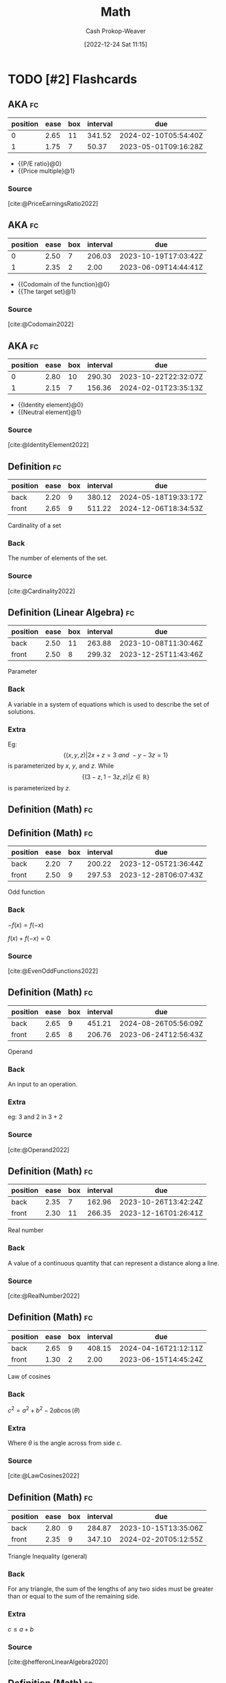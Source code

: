 :PROPERTIES:
:ID:       714128e9-11e7-44ec-8635-c978630d546d
:LAST_MODIFIED: [2023-09-07 Thu 07:21]
:END:
#+title: Math
#+hugo_custom_front_matter: :slug "714128e9-11e7-44ec-8635-c978630d546d"
#+author: Cash Prokop-Weaver
#+date: [2022-12-24 Sat 11:15]
#+filetags: :hastodo:concept:
* TODO [#2] Flashcards
** AKA :fc:
:PROPERTIES:
:ID:       9292d330-e8d2-436d-8f52-29055a270cc6
:ANKI_NOTE_ID: 1640627789023
:FC_CREATED: 2021-12-27T17:56:29Z
:FC_TYPE:  cloze
:FC_CLOZE_MAX: 2
:FC_CLOZE_TYPE: deletion
:END:
:REVIEW_DATA:
| position | ease | box | interval | due                  |
|----------+------+-----+----------+----------------------|
|        0 | 2.65 |  11 |   341.52 | 2024-02-10T05:54:40Z |
|        1 | 1.75 |   7 |    50.37 | 2023-05-01T09:16:28Z |
:END:

- {{P/E ratio}@0}
- {{Price multiple}@1}

*** Source
[cite:@PriceEarningsRatio2022]
** AKA :fc:
:PROPERTIES:
:ID:       236ffe09-2bda-4e2a-8010-256dd71947b7
:ANKI_NOTE_ID: 1640628531174
:FC_CREATED: 2021-12-27T18:08:51Z
:FC_TYPE:  cloze
:FC_CLOZE_MAX: 2
:FC_CLOZE_TYPE: deletion
:END:
:REVIEW_DATA:
| position | ease | box | interval | due                  |
|----------+------+-----+----------+----------------------|
|        0 | 2.50 |   7 |   206.03 | 2023-10-19T17:03:42Z |
|        1 | 2.35 |   2 |     2.00 | 2023-06-09T14:44:41Z |
:END:

- {{Codomain of the function}@0}
- {{The target set}@1}

*** Source
[cite:@Codomain2022]
** AKA :fc:
:PROPERTIES:
:ID:       64d7aa84-fdf5-4f83-8b7b-6772518cc6a7
:ANKI_NOTE_ID: 1640628531731
:FC_CREATED: 2021-12-27T18:08:51Z
:FC_TYPE:  cloze
:FC_CLOZE_MAX: 2
:FC_CLOZE_TYPE: deletion
:END:
:REVIEW_DATA:
| position | ease | box | interval | due                  |
|----------+------+-----+----------+----------------------|
|        0 | 2.80 |  10 |   290.30 | 2023-10-22T22:32:07Z |
|        1 | 2.15 |   7 |   156.36 | 2024-02-01T23:35:13Z |
:END:

- {{Identity element}@0}
- {{Neutral element}@1}

*** Source
[cite:@IdentityElement2022]
** Definition :fc:
:PROPERTIES:
:ID:       05d8787e-ccd8-4fbe-8639-41d372237f86
:ANKI_NOTE_ID: 1640627851047
:FC_CREATED: 2021-12-27T17:57:31Z
:FC_TYPE:  double
:END:
:REVIEW_DATA:
| position | ease | box | interval | due                  |
|----------+------+-----+----------+----------------------|
| back     | 2.20 |   9 |   380.12 | 2024-05-18T19:33:17Z |
| front    | 2.65 |   9 |   511.22 | 2024-12-06T18:34:53Z |
:END:

Cardinality of a set

*** Back
The number of elements of the set.

*** Source
[cite:@Cardinality2022]
** Definition (Linear Algebra) :fc:
:PROPERTIES:
:ID:       324bf539-3bd5-4b74-9d88-744f7dcbc7f7
:ANKI_NOTE_ID: 1640627843098
:FC_CREATED: 2021-12-27T17:57:23Z
:FC_TYPE:  double
:END:
:REVIEW_DATA:
| position | ease | box | interval | due                  |
|----------+------+-----+----------+----------------------|
| back     | 2.50 |  11 |   263.88 | 2023-10-08T11:30:46Z |
| front    | 2.50 |   8 |   299.32 | 2023-12-25T11:43:46Z |
:END:

Parameter

*** Back
A variable in a system of equations which is used to describe the set of solutions.

*** Extra
Eg: \[\{(x, y, z) | 2x+z=3\ and\ -y-3z=1\}\] is parameterized by $x$, $y$, and $z$. While \[\{(3-z,1-3z,z) | z\in\mathbb{R}\}\] is parameterized by $z$.
** Definition (Math) :fc:
** Definition (Math) :fc:
:PROPERTIES:
:ID:       cf7fae4c-d73f-4b88-8a9d-97031276f114
:ANKI_NOTE_ID: 1640627843871
:FC_CREATED: 2021-12-27T17:57:23Z
:FC_TYPE:  double
:END:
:REVIEW_DATA:
| position | ease | box | interval | due                  |
|----------+------+-----+----------+----------------------|
| back     | 2.20 |   7 |   200.22 | 2023-12-05T21:36:44Z |
| front    | 2.50 |   9 |   297.53 | 2023-12-28T06:07:43Z |
:END:

Odd function

*** Back
$-f(x) = f(-x)$

$f(x) + f(-x) = 0$

*** Source
[cite:@EvenOddFunctions2022]
** Definition (Math) :fc:
:PROPERTIES:
:ID:       f2dbd2f8-fa90-420d-be99-70c41d10c3a1
:ANKI_NOTE_ID: 1640627846323
:FC_CREATED: 2021-12-27T17:57:26Z
:FC_TYPE:  double
:END:
:REVIEW_DATA:
| position | ease | box | interval | due                  |
|----------+------+-----+----------+----------------------|
| back     | 2.65 |   9 |   451.21 | 2024-08-26T05:56:09Z |
| front    | 2.65 |   8 |   206.76 | 2023-06-24T12:56:43Z |
:END:

Operand

*** Back
An input to an operation.

*** Extra
eg: $3$ and $2$ in $3+2$

*** Source
[cite:@Operand2022]
** Definition (Math) :fc:
:PROPERTIES:
:ID:       e8c39060-1e6c-4b83-b990-b193c8a94697
:ANKI_NOTE_ID: 1640627848624
:FC_CREATED: 2021-12-27T17:57:28Z
:FC_TYPE:  double
:END:
:REVIEW_DATA:
| position | ease | box | interval | due                  |
|----------+------+-----+----------+----------------------|
| back     | 2.35 |   7 |   162.96 | 2023-10-26T13:42:24Z |
| front    | 2.30 |  11 |   266.35 | 2023-12-16T01:26:41Z |
:END:

Real number

*** Back
A value of a continuous quantity that can represent a distance along a line.

*** Source
[cite:@RealNumber2022]
** Definition (Math) :fc:
:PROPERTIES:
:ID:       d32b97c0-2210-4c05-aada-ee4b6dd9fca9
:ANKI_NOTE_ID: 1640627851496
:FC_CREATED: 2021-12-27T17:57:31Z
:FC_TYPE:  double
:END:
:REVIEW_DATA:
| position | ease | box | interval | due                  |
|----------+------+-----+----------+----------------------|
| back     | 2.65 |   9 |   408.15 | 2024-04-16T21:12:11Z |
| front    | 1.30 |   2 |     2.00 | 2023-06-15T14:45:24Z |
:END:

Law of cosines

*** Back
$c^2 = a^2 + b^2 - 2ab\cos(\theta)$

*** Extra
Where $\theta$ is the angle across from side $c$.

*** Source
[cite:@LawCosines2022]

** Definition (Math) :fc:
:PROPERTIES:
:ID:       033040d3-0dce-44d5-b1eb-411f71811b42
:ANKI_NOTE_ID: 1640627852123
:FC_CREATED: 2021-12-27T17:57:32Z
:FC_TYPE:  double
:END:
:REVIEW_DATA:
| position | ease | box | interval | due                  |
|----------+------+-----+----------+----------------------|
| back     | 2.80 |   9 |   284.87 | 2023-10-15T13:35:06Z |
| front    | 2.35 |   9 |   347.10 | 2024-02-20T05:12:55Z |
:END:

Triangle Inequality (general)

*** Back
For any triangle, the sum of the lengths of any two sides must be greater than or equal to the sum of the remaining side.

*** Extra
$c \leq a+b$

*** Source
[cite:@hefferonLinearAlgebra2020]
** Definition (Math) :fc:
:PROPERTIES:
:ID:       31b87fb1-065b-425b-b554-9b88dc5c7b73
:ANKI_NOTE_ID: 1640627852322
:FC_CREATED: 2021-12-27T17:57:32Z
:FC_TYPE:  double
:END:
:REVIEW_DATA:
| position | ease | box | interval | due                  |
|----------+------+-----+----------+----------------------|
| back     | 2.50 |   9 |   309.26 | 2024-01-12T00:29:44Z |
| front    | 2.50 |   8 |   220.42 | 2023-08-25T12:20:24Z |
:END:

Triangle Inequality (vectors)

*** Back
For any two vectors, the length of the sum of the two is less than or equal to the sum of the lengths of each.

*** Extra
$\lVert\vec{x}+\vec{y}\rVert \leq \lVert\vec{x}\rVert + \lVert\vec{y}\rVert$

*** Source
[cite:@hefferonLinearAlgebra2020]
** Definition (Math) :fc:
:PROPERTIES:
:ID:       f9d7ea31-dc8f-455a-a587-47a0ce6f03e2
:ANKI_NOTE_ID: 1640627848396
:FC_CREATED: 2021-12-27T17:57:28Z
:FC_TYPE:  double
:END:
:REVIEW_DATA:
| position | ease | box | interval | due                  |
|----------+------+-----+----------+----------------------|
| back     | 2.80 |   8 |   362.39 | 2024-02-25T14:18:32Z |
| front    | 2.50 |   8 |   310.64 | 2024-01-01T19:08:59Z |
:END:

Multiplicative inverse

*** Back
A number which, when multiplied by $x$ yields the multiplicative identity; $1$.

*** Extra
Denoted $x^{-1}$ or $\frac{1}{x}$.

*** Source
[cite:@InverseElement2022]
** Definition (Math) :fc:
:PROPERTIES:
:ID:       cf84038d-69d7-47b0-abfa-fb0872505200
:ANKI_NOTE_ID: 1640627847546
:FC_CREATED: 2021-12-27T17:57:27Z
:FC_TYPE:  double
:END:
:REVIEW_DATA:
| position | ease | box | interval | due                  |
|----------+------+-----+----------+----------------------|
| back     | 2.05 |   5 |    23.66 | 2023-08-29T07:27:37Z |
| front    | 2.65 |   8 |   493.62 | 2024-10-10T14:55:52Z |
:END:

Codomain of a function

*** Back
The set into which all of the output of the function is constrained to fall.

*** Extra
$f: \mathbb{R}^2 \to \mathbb{R}$; the codomain is $\mathbb{R}$

*** Source
[cite:@Codomain2022]
** Definition (Math) :fc:
:PROPERTIES:
:ID:       74de8995-d466-4c9b-8f4c-a86be4c44939
:ANKI_NOTE_ID: 1640627845872
:FC_CREATED: 2021-12-27T17:57:25Z
:FC_TYPE:  double
:END:
:REVIEW_DATA:
| position | ease | box | interval | due                  |
|----------+------+-----+----------+----------------------|
| back     | 1.90 |   7 |   142.43 | 2023-10-01T01:18:14Z |
| front    | 2.65 |   7 |   155.95 | 2023-03-30T13:49:02Z |
:END:

Commutative property

*** Back
Changing the order of operands does not change the result.

*** Extra
eg: $4 + 3 = 3 + 4$

*** Source
[cite:@CommutativeProperty2022]
** Definition (Math) :fc:
:PROPERTIES:
:ID:       7dd11d8c-494c-41de-ae49-053f78325eff
:ANKI_NOTE_ID: 1640627847147
:FC_CREATED: 2021-12-27T17:57:27Z
:FC_TYPE:  double
:END:
:REVIEW_DATA:
| position | ease | box | interval | due                  |
|----------+------+-----+----------+----------------------|
| back     | 2.80 |   8 |   320.70 | 2023-11-25T08:19:01Z |
| front    | 2.80 |   8 |   313.61 | 2023-11-15T05:20:55Z |
:END:

Domain of a function

*** Back
The set of "input" for which the function is defined.

*** Extra
$f: \mathbb{R}^2 \to \mathbb{R}$; the codomain is $\mathbb{R}^2$

*** Source
[cite:@DomainFunction2022]
** Definition (Math) :fc:
:PROPERTIES:
:ID:       effa49e1-597c-48cb-8c93-2ff1322576f3
:ANKI_NOTE_ID: 1640627843693
:FC_CREATED: 2021-12-27T17:57:23Z
:FC_TYPE:  double
:END:
:REVIEW_DATA:
| position | ease | box | interval | due                  |
|----------+------+-----+----------+----------------------|
| back     | 2.80 |   8 |   265.20 | 2023-09-23T02:43:10Z |
| front    | 2.65 |   8 |   406.67 | 2024-04-24T06:43:34Z |
:END:

Even function

*** Back
$f(x) = f(-x)$

$f(x) - f(-x) = 0$

*** Source
[cite:@EvenOddFunctions2022]
** Definition (Math) :fc:
:PROPERTIES:
:ID:       935f852b-0273-41f0-9dcc-f0f9dfd68982
:ANKI_NOTE_ID: 1640627845073
:FC_CREATED: 2021-12-27T17:57:25Z
:FC_TYPE:  double
:END:
:REVIEW_DATA:
| position | ease | box | interval | due                  |
|----------+------+-----+----------+----------------------|
| back     | 2.65 |   8 |   373.98 | 2024-03-23T14:37:08Z |
| front    | 2.65 |   9 |   399.18 | 2024-07-19T19:50:41Z |
:END:

Expression

*** Back
A finite combination of symbols that is well-formed according to the rules (which depend on the context).

*** Source
[cite:@ExpressionMathematics2022]
** Definition :fc:
:PROPERTIES:
:ID:       4be94b82-396d-40b4-99b2-8c7fbf62d815
:ANKI_NOTE_ID: 1640627845272
:FC_CREATED: 2021-12-27T17:57:25Z
:FC_TYPE:  double
:END:
:REVIEW_DATA:
| position | ease | box | interval | due                  |
|----------+------+-----+----------+----------------------|
| back     | 2.50 |  10 |   555.80 | 2025-02-10T10:13:57Z |
| front    | 2.65 |   8 |   274.28 | 2023-09-21T22:12:16Z |
:END:

Field (Math)

*** Back
A set for which addition, subtraction, multiplication, and division are defined and behave as the corresponding operations on rational and real numbers do.

*** Source
[cite:@FieldMathematics2022]
** Definition (Math) :fc:
:PROPERTIES:
:ID:       f6c4c747-15ae-4d83-8cf6-05fc5cb179d8
:ANKI_NOTE_ID: 1640627847746
:FC_CREATED: 2021-12-27T17:57:27Z
:FC_TYPE:  double
:END:
:REVIEW_DATA:
| position | ease | box | interval | due                  |
|----------+------+-----+----------+----------------------|
| back     | 2.20 |  10 |   423.11 | 2024-08-30T21:54:47Z |
| front    | 2.50 |  10 |   340.26 | 2024-02-04T10:37:26Z |
:END:

Identity element

*** Back
An element of a set, with respect to a binary operation on that set, which leaves any element of the set unchanged when combined with it.

*** Extra
eg: 0 for addition; $0 + 4 = 4$

*** Source
[cite:@IdentityElement2022]
** Definition (Math) :fc:
:PROPERTIES:
:ID:       53af0939-2446-4f1e-8783-d373adbec3f1
:ANKI_NOTE_ID: 1640627843299
:FC_CREATED: 2021-12-27T17:57:23Z
:FC_TYPE:  double
:END:
:REVIEW_DATA:
| position | ease | box | interval | due                  |
|----------+------+-----+----------+----------------------|
| back     | 2.80 |   8 |   264.94 | 2023-10-01T13:14:11Z |
| front    | 2.65 |   8 |   207.71 | 2023-06-16T19:16:25Z |
:END:

Lemma

*** Back
A "helping theorem"; a proven proposition which is used as a stepping stone to a larger result rather than as a statement of interest on its own.
*** Source
[cite:@LemmaMathematics2022]
** Definition (Math) :fc:
:PROPERTIES:
:ID:       0dfbfdff-fa5c-43b5-9e27-94454716d67e
:ANKI_NOTE_ID: 1640627846946
:FC_CREATED: 2021-12-27T17:57:26Z
:FC_TYPE:  double
:END:
:REVIEW_DATA:
| position | ease | box | interval | due                  |
|----------+------+-----+----------+----------------------|
| back     | 2.65 |   9 |   385.35 | 2024-03-18T00:28:04Z |
| front    | 2.50 |   8 |   334.10 | 2024-01-30T18:17:12Z |
:END:

Arity

*** Back
The number of arguments, or operands, that the function takes.

*** Extra
eg: $f(a, b)$ has an arity of 2; 2-ary, binary, dyadic.

*** Source
[cite:@Arity2022]
** Definition (Math) :fc:
:PROPERTIES:
:ID:       26858d0e-7fe8-43d0-b5e2-7effd3c6f8c3
:ANKI_NOTE_ID: 1640627845671
:FC_CREATED: 2021-12-27T17:57:25Z
:FC_TYPE:  double
:END:
:REVIEW_DATA:
| position | ease | box | interval | due                  |
|----------+------+-----+----------+----------------------|
| back     | 2.50 |   8 |   273.74 | 2023-11-07T15:17:46Z |
| front    | 2.50 |   8 |   300.30 | 2023-12-14T22:08:04Z |
:END:

Associative property

*** Back
The order in which one performs operations does not matter as long as the sequence of the operands is not changed.

*** Extra
eg: $(a + b) + c = a + (b + c)$

*** Source
[cite:@AssociativeProperty2022]
** Definition (Math) :fc:
:PROPERTIES:
:ID:       6110e18b-1d2d-4add-b26e-6913b595af66
:ANKI_NOTE_ID: 1640627846523
:FC_CREATED: 2021-12-27T17:57:26Z
:FC_TYPE:  double
:END:
:REVIEW_DATA:
| position | ease | box | interval | due                  |
|----------+------+-----+----------+----------------------|
| back     | 2.80 |   8 |   311.44 | 2023-11-14T01:11:12Z |
| front    | 2.65 |   9 |   504.61 | 2024-10-26T06:13:41Z |
:END:

Binary operation

*** Back
A calculation which combines two elements (the operands) to produce another element.

*** Extra
eg: $+$

*** Source
[cite:@BinaryOperation2022]
** Definition (Geometry) :fc:
:PROPERTIES:
:ID:       16e25eb5-911a-4b9c-a253-078f3dd266bf
:ANKI_NOTE_ID: 1640627882521
:FC_CREATED: 2021-12-27T17:58:02Z
:FC_TYPE:  double
:END:
:REVIEW_DATA:
| position | ease | box | interval | due                  |
|----------+------+-----+----------+----------------------|
| back     | 2.80 |  15 |   370.50 | 2024-02-13T06:20:13Z |
| front    | 2.65 |   8 |   413.05 | 2024-07-19T15:28:29Z |
:END:
Affine transformation
*** Back
Informally: A transformation between two vector spaces consisting of a linear transformation followed by a translation.
*** Source
[cite:@weissteinAffineFunction]
** {{$(f \circ g)(x)$}@0} $\triangleq$ {{$f(g(x))$}@1} :fc:
:PROPERTIES:
:ID:       51ffb0e9-2fa4-47d3-b3b6-066bbf7267ce
:ANKI_NOTE_ID: 1640627797098
:FC_CREATED: 2021-12-27T17:56:37Z
:FC_TYPE:  cloze
:FC_CLOZE_MAX: 2
:FC_CLOZE_TYPE: deletion
:END:
:REVIEW_DATA:
| position | ease | box | interval | due                  |
|----------+------+-----+----------+----------------------|
|        0 | 2.65 |   9 |   407.72 | 2024-06-12T16:56:07Z |
|        1 | 2.65 |   9 |   568.96 | 2025-01-09T13:56:04Z |
:END:

*** Extra

*** Source
[cite:@FunctionComposition2022]
** Denotes :fc:
:PROPERTIES:
:ID:       91416348-3620-412a-b059-13b828abc0e2
:ANKI_NOTE_ID: 1640627796723
:FC_CREATED: 2021-12-27T17:56:36Z
:FC_TYPE:  cloze
:FC_CLOZE_MAX: 2
:FC_CLOZE_TYPE: deletion
:END:
:REVIEW_DATA:
| position | ease | box | interval | due                  |
|----------+------+-----+----------+----------------------|
|        0 | 2.05 |   7 |   116.51 | 2023-08-12T04:04:16Z |
|        1 | 2.65 |   9 |   447.52 | 2024-08-13T08:47:19Z |
:END:

- {{$(f \circ g)(x)$}@0}

{{The composition of the functions $f$ and $g$.}@1}

*** Source
[cite:@FunctionComposition2022]
** AKA :fc:
:PROPERTIES:
:ID:       5aea5f4c-82cc-492d-9764-0954e10b339b
:ANKI_NOTE_ID: 1640628559450
:FC_CREATED: 2021-12-27T18:09:19Z
:FC_TYPE:  cloze
:FC_CLOZE_MAX: 3
:FC_CLOZE_TYPE: deletion
:END:
:REVIEW_DATA:
| position | ease | box | interval | due                  |
|----------+------+-----+----------+----------------------|
|        0 | 2.15 |  14 |   191.08 | 2023-09-03T05:39:17Z |
|        1 | 2.05 |   8 |   306.44 | 2024-06-10T01:44:48Z |
|        2 | 2.80 |   7 |   388.46 | 2024-08-17T14:00:37Z |
:END:

- {{Step function}@0}
- {{Staircase function}@1}
- {{Finite piecewise constant function}@2}

*** Source
[cite:@StepFunction2022]

** Definition (Math) :fc:
:PROPERTIES:
:ID:       079ec3a8-2797-4c64-8014-6fe9c3b31bd9
:ANKI_NOTE_ID: 1640627882099
:FC_CREATED: 2021-12-27T17:58:02Z
:FC_TYPE:  double
:END:
:REVIEW_DATA:
| position | ease | box | interval | due                  |
|----------+------+-----+----------+----------------------|
| back     | 2.80 |  14 |   356.05 | 2024-02-16T05:22:10Z |
| front    | 2.50 |   6 |    92.01 | 2023-04-24T16:59:14Z |
:END:

Affine function

*** Back
- A vector-valued function of the form $f(\vec{x}) =$ $\alpha_1 \vec{x}_1 + \cdots + \alpha_n \vec{x}_n + \beta$.

- Informally: A linear function, plus some constant.
*** Source
[cite:@AffineTransformation2022]
** Definition (Math) :fc:
:PROPERTIES:
:ID:       eccf93dc-ec36-4708-a300-dd5e924ebaf0
:ANKI_NOTE_ID: 1640627885973
:FC_CREATED: 2021-12-27T17:58:05Z
:FC_TYPE:  double
:END:
:REVIEW_DATA:
| position | ease | box | interval | due                  |
|----------+------+-----+----------+----------------------|
| back     | 2.65 |  11 |   381.83 | 2024-04-09T13:33:57Z |
| front    | 2.80 |   8 |   289.85 | 2023-12-03T22:17:25Z |
:END:

Arguments of the maxima

*** Back
The elements of the domain of a function at which the function output is maximized.
*** Source
[cite:@ArgMax2022]
** Definition (Math) :fc:
:PROPERTIES:
:ID:       23b6f7f6-1077-4639-ae79-c0f2b58272d0
:ANKI_NOTE_ID: 1640627887673
:FC_CREATED: 2021-12-27T17:58:07Z
:FC_TYPE:  double
:END:
:REVIEW_DATA:
| position | ease | box | interval | due                  |
|----------+------+-----+----------+----------------------|
| back     | 2.50 |   8 |   295.69 | 2023-11-08T18:45:09Z |
| front    | 2.30 |  11 |   188.74 | 2023-07-20T08:55:02Z |
:END:

Arguments of the minima

*** Back
The elements of the domain of a function at which the function output is minimized.
*** Source
[cite:@ArgMax2022]
** Definition :fc:
:PROPERTIES:
:ID:       edf21c2b-8713-42d6-8018-846209675bc7
:ANKI_NOTE_ID: 1640627902348
:FC_CREATED: 2021-12-27T17:58:22Z
:FC_TYPE:  double
:END:
:REVIEW_DATA:
| position | ease | box | interval | due                  |
|----------+------+-----+----------+----------------------|
| back     | 2.50 |  10 |   596.18 | 2025-03-11T08:11:12Z |
| front    | 2.65 |   8 |   475.80 | 2024-08-28T10:49:58Z |
:END:

Asymptote

*** Back
A line such that the distance between a curve and the line approaches zero as the curve goes out to infinity.
*** Extra
[[file:Lim_of_1_over_x_graph.png]]
*** Source
[cite:@Asymptote2022]
** Definition (Math) :fc:
:PROPERTIES:
:ID:       dc39274f-2a69-40b8-9e6d-c69cfc5b2b12
:ANKI_NOTE_ID: 1640627858298
:FC_CREATED: 2021-12-27T17:57:38Z
:FC_TYPE:  double
:END:
:REVIEW_DATA:
| position | ease | box | interval | due                  |
|----------+------+-----+----------+----------------------|
| back     | 2.50 |   8 |   276.06 | 2023-10-13T17:12:30Z |
| front    | 2.80 |   9 |   328.99 | 2024-01-10T15:39:58Z |
:END:

Automorphism

*** Back
An isomorphic endomorphism.

*** Extra
Eg: $f: \mathbb{R}^2 \to \mathbb{R}^2$

*** Source
[cite:@Automorphism2022]
** Definition (Math) :fc:
:PROPERTIES:
:ID:       1b9ee850-325c-442e-a867-0d7fdf9ea42d
:ANKI_NOTE_ID: 1640627859572
:FC_CREATED: 2021-12-27T17:57:39Z
:FC_TYPE:  double
:END:
:REVIEW_DATA:
| position | ease | box | interval | due                  |
|----------+------+-----+----------+----------------------|
| back     | 2.80 |   8 |   313.56 | 2023-11-17T04:46:32Z |
| front    | 2.65 |  10 |   558.37 | 2024-12-29T05:09:00Z |
:END:

Bijective function

*** Back
An injective (one-to-one) and surjective (onto) mapping between two sets.

*** Extra
[[file:Bijection.svg.png]]

$f: X \to Y;$ $f^{-1}: Y \to X;$ $f(x) = y \; \forall \; x \in X \;|\; y \in Y$

*** Source
[cite:@Bijection2022]
** Definition (Math) :fc:
:PROPERTIES:
:ID:       9f8236d8-38f1-4d0e-8688-a6ed24c53050
:ANKI_NOTE_ID: 1640627898498
:FC_CREATED: 2021-12-27T17:58:18Z
:FC_TYPE:  double
:END:
:REVIEW_DATA:
| position | ease | box | interval | due                  |
|----------+------+-----+----------+----------------------|
| back     | 2.35 |   7 |   187.62 | 2023-10-13T05:40:30Z |
| front    | 1.90 |  20 |   126.22 | 2023-09-20T17:36:02Z |
:END:

Boxcar function

*** Back
A function which is zero over the whole real number line except for a single interval where it is equal to a constant.

*** Extra
$\operatorname{boxcar}(x) = \begin{cases} 0 & \text{if}\; x < a \\ c & \text{if}\; a < x < b \\ 0 &\text{if}\; x > b \\ \text{various} & \text{if}\; x = a \;\text{or}\; x = b\end{cases}$

*** Source
[cite:@BoxcarFunction2022]
** Definition (Math) :fc:
:PROPERTIES:
:ID:       119f6b82-a8a6-4648-bfe0-2ab94cbeb2e4
:ANKI_NOTE_ID: 1640627889573
:FC_CREATED: 2021-12-27T17:58:09Z
:FC_TYPE:  double
:END:
:REVIEW_DATA:
| position | ease | box | interval | due                  |
|----------+------+-----+----------+----------------------|
| back     | 2.80 |  13 |   282.31 | 2023-10-27T22:47:17Z |
| front    | 1.75 |   3 |     6.00 | 2023-08-12T14:43:23Z |
:END:

Centroid

*** Back
The arithmetic mean position of all relevant points.

*** Extra
$C = \frac{1}{n} \sum \vec{x}_i$

*** Source
[cite:@Centroid2022]
** Definition (Math) :fc:
:PROPERTIES:
:ID:       3c5758a5-f8d0-45b9-a8be-7a125530a345
:ANKI_NOTE_ID: 1640627894174
:FC_CREATED: 2021-12-27T17:58:14Z
:FC_TYPE:  double
:END:
:REVIEW_DATA:
| position | ease | box | interval | due                  |
|----------+------+-----+----------+----------------------|
| back     | 1.75 |   8 |   192.89 | 2024-01-15T11:52:28Z |
| front    | 2.50 |   6 |    83.43 | 2023-04-11T00:42:32Z |
:END:

Closed-form expression

*** Back
A mathematical expression expressed using a finite number of standard operations; constants, variables, functions, but no limit, differentiation, or integration.

*** Source
[cite:@ClosedformExpression2022]
** Definition (Math) :fc:
:PROPERTIES:
:ID:       798f3636-689e-4008-838e-2c18e74e36a2
:ANKI_NOTE_ID: 1640627892323
:FC_CREATED: 2021-12-27T17:58:12Z
:FC_TYPE:  double
:END:
:REVIEW_DATA:
| position | ease | box | interval | due                  |
|----------+------+-----+----------+----------------------|
| back     | 2.65 |   7 |   225.30 | 2023-12-10T05:46:24Z |
| front    | 2.65 |   8 |   309.92 | 2024-02-14T13:10:35Z |
:END:

Closure

*** Back
A property of a set under an operation for which performing the operation on members of the set always produces an element of that set.

*** Source
[cite:@ClosureMathematics2022]
** Definition (Math) :fc:
:PROPERTIES:
:ID:       e11ee154-5b9d-4499-9366-569f6d6dcefc
:ANKI_NOTE_ID: 1640627872917
:FC_CREATED: 2021-12-27T17:57:52Z
:FC_TYPE:  double
:END:
:REVIEW_DATA:
| position | ease | box | interval | due                  |
|----------+------+-----+----------+----------------------|
| back     | 2.80 |   9 |   297.65 | 2023-11-24T08:06:14Z |
| front    | 2.80 |   9 |   319.25 | 2023-12-02T20:27:34Z |
:END:

Concave function

*** Back
- Informally: A function shaped like $\cap$.

- Formally: A real-valued function on a n-dimensional interval for which all possible line segments connecting a pair of points on the graph lies below the graph.

- eg: $f(x) = -(x^2)$, $f(x) = \operatorname{log}(x)$, $f(x) = \sqrt{x}$
*** Extra
$f((1-t)x_1 + tx_2) \geq (1-t)f(x_1) + tf(x_2) \;|\; \forall \; x_1, x_2 \in X,\; \forall \; t \in [0, 1]$
*** Source
[cite:@ConcaveFunction2022]
** Definition (Probability theory) :fc:
:PROPERTIES:
:ID:       98bc794b-3633-4dfc-9336-ef26f667f281
:ANKI_NOTE_ID: 1640627874496
:FC_CREATED: 2021-12-27T17:57:54Z
:FC_TYPE:  double
:END:
:REVIEW_DATA:
| position | ease | box | interval | due                  |
|----------+------+-----+----------+----------------------|
| back     | 2.35 |   8 |   288.61 | 2023-12-14T05:32:37Z |
| front    | 2.80 |   8 |   311.46 | 2023-11-18T02:57:47Z |
:END:

Conditional probability

*** Back
A measure of the probability of an event occurring, given that another event has already occurred.

*** Extra
e.g. $\operatorname{P}(\text{cough}|\text{sick})$: Probability of cough, given sick.

*** Source
[cite:@ConditionalProbability2022]
** Definition (Math) :fc:
:PROPERTIES:
:ID:       4836105b-53df-429d-8a90-3801621f3a8e
:ANKI_NOTE_ID: 1640627896223
:FC_CREATED: 2021-12-27T17:58:16Z
:FC_TYPE:  double
:END:
:REVIEW_DATA:
| position | ease | box | interval | due                  |
|----------+------+-----+----------+----------------------|
| back     | 2.80 |   8 |   324.50 | 2024-01-14T15:51:57Z |
| front    | 2.80 |   8 |   357.71 | 2024-02-17T21:09:40Z |
:END:

Constant function

*** Back
A function whose output is the same for every input value.

*** Extra
Of the form: $f(x) = c$

*** Source
[cite:@ConstantFunction2022]
** Definition (Math) :fc:
:PROPERTIES:
:ID:       457e2634-c792-4c6b-a4c9-3725b578d5ad
:ANKI_NOTE_ID: 1640627872497
:FC_CREATED: 2021-12-27T17:57:52Z
:FC_TYPE:  double
:END:
:REVIEW_DATA:
| position | ease | box | interval | due                  |
|----------+------+-----+----------+----------------------|
| back     | 2.50 |   8 |   390.10 | 2024-04-29T18:52:14Z |
| front    | 2.80 |   8 |   412.82 | 2024-04-11T23:28:32Z |
:END:

Convex function

*** Back
Informally: A function shaped like $\cup$.

Formally: A real-valued function on a n-dimensional interval for which all possible line segments connecting a pair of points on the graph lies above the graph.

eg: $f(x) = x^2$, $f(x) = |x|$
*** Extra
$$ \begin{align} & \forall \; x_1, x_2 \in X \\ & \forall \; t \in [0,1] \\ & f(tx_1 + (1 - t)x_2) \leq tf(x_1) + (1-t)f(x_2) \end{align} $$
*** Source
[cite:@ConvexFunction2022]
** Definition (Math) :fc:
:PROPERTIES:
:ID:       10c2d808-8317-4ce7-9740-6f7ce9971feb
:ANKI_NOTE_ID: 1640627894397
:FC_CREATED: 2021-12-27T17:58:14Z
:FC_TYPE:  double
:END:
:REVIEW_DATA:
| position | ease | box | interval | due                  |
|----------+------+-----+----------+----------------------|
| back     | 2.50 |   8 |   332.82 | 2024-03-15T11:37:41Z |
| front    | 2.65 |   8 |   427.73 | 2024-07-27T07:58:18Z |
:END:

Dirac delta function

*** Back
A function which is equal to zero everywhere except for zero and whose integral over the entire real number line is equal to one.

*** Extra
$\delta(x) = \begin{cases} 0 & \text{if}\; x \neq 0 \\ 1 & \text{if}\; x = 0\end{cases}$

*** Source
[cite:@DiracDeltaFunction2022]
** Definition (Math) :fc:
:PROPERTIES:
:ID:       1e63bbf3-0288-44c2-9c40-5505137feeb5
:ANKI_NOTE_ID: 1640627888323
:FC_CREATED: 2021-12-27T17:58:08Z
:FC_TYPE:  double
:END:
:REVIEW_DATA:
| position | ease | box | interval | due                  |
|----------+------+-----+----------+----------------------|
| back     | 2.35 |   9 |   295.02 | 2024-01-02T15:29:43Z |
| front    | 2.80 |   8 |   313.50 | 2023-12-18T10:37:59Z |
:END:

Elementary operators

*** Back
Addition, subtraction, multiplication, and division

*** Source
[cite:@IndicatorFunction2022]
** AKA :fc:
:PROPERTIES:
:ID:       03fa8585-9657-43c8-b28a-bbbed0dfec30
:ANKI_NOTE_ID: 1640628555704
:FC_CREATED: 2021-12-27T18:09:15Z
:FC_TYPE:  cloze
:FC_CLOZE_MAX: 2
:FC_CLOZE_TYPE: deletion
:END:
:REVIEW_DATA:
| position | ease | box | interval | due                  |
|----------+------+-----+----------+----------------------|
|        0 | 2.80 |   8 |   298.10 | 2023-10-29T20:11:57Z |
|        1 | 2.50 |   9 |   318.08 | 2024-01-22T05:00:04Z |
:END:

- {{Arguments of the maxima}@0}
- {{$\operatorname{argmax}$}@1}

*** Source
[cite:@ArgMax2022]
** AKA :fc:
:PROPERTIES:
:ID:       fff635c5-6ae3-4116-8dc9-29d6ee7d56e6
:ANKI_NOTE_ID: 1640628556052
:FC_CREATED: 2021-12-27T18:09:16Z
:FC_TYPE:  cloze
:FC_CLOZE_MAX: 2
:FC_CLOZE_TYPE: deletion
:END:
:REVIEW_DATA:
| position | ease | box | interval | due                  |
|----------+------+-----+----------+----------------------|
|        0 | 2.50 |   8 |   234.78 | 2023-09-14T11:40:17Z |
|        1 | 2.80 |   8 |   412.38 | 2024-04-24T03:08:14Z |
:END:

- {{Arguments of the minima}@0}
- {{$\operatorname{argmin}$}@1}

*** Source
[cite:@ArgMax2022]
** AKA :fc:
:PROPERTIES:
:ID:       89ab0058-61f3-4e2e-803d-87c294e3aa02
:ANKI_NOTE_ID: 1640628539377
:FC_CREATED: 2021-12-27T18:08:59Z
:FC_TYPE:  cloze
:FC_CLOZE_MAX: 3
:FC_CLOZE_TYPE: deletion
:END:
:REVIEW_DATA:
| position | ease | box | interval | due                  |
|----------+------+-----+----------+----------------------|
|        0 | 2.35 |  14 |   427.68 | 2024-09-20T07:33:14Z |
|        1 | 3.10 |   6 |   154.64 | 2023-06-18T09:42:06Z |
|        2 | 1.75 |   0 |     0.00 | 2023-06-18T04:06:41Z |
:END:

- {{Bijective function}@0}
- {{Invertible function}@1}
- {{A one-to-one correspondence}@2}

*** Source
[cite:@Bijection2022]
** AKA :fc:
:PROPERTIES:
:ID:       8b94e1be-cf69-459b-894c-29e5bc572a2b
:ANKI_NOTE_ID: 1640628556603
:FC_CREATED: 2021-12-27T18:09:16Z
:FC_TYPE:  cloze
:FC_CLOZE_MAX: 3
:FC_CLOZE_TYPE: deletion
:END:
:REVIEW_DATA:
| position | ease | box | interval | due                  |
|----------+------+-----+----------+----------------------|
|        0 | 2.80 |  11 |   362.06 | 2024-03-07T06:47:29Z |
|        1 | 2.65 |   8 |   422.14 | 2024-06-02T00:00:54Z |
|        2 | 2.15 |  11 |   136.29 | 2023-03-27T23:21:13Z |
:END:

- {{Centroid}@0}
- {{Geometric center}@1}
- {{Representative vector of a cluster}@2}

*** Source
[cite:@Centroid2022]
** AKA :fc:
:PROPERTIES:
:ID:       81a341c1-c29e-4ace-bc4c-7162cb6e6932
:ANKI_NOTE_ID: 1640628562101
:FC_CREATED: 2021-12-27T18:09:22Z
:FC_TYPE:  cloze
:FC_CLOZE_MAX: 2
:FC_CLOZE_TYPE: deletion
:END:
:REVIEW_DATA:
| position | ease | box | interval | due                  |
|----------+------+-----+----------+----------------------|
|        0 | 2.80 |   7 |   295.73 | 2024-03-07T08:10:10Z |
|        1 | 2.80 |   8 |   324.73 | 2024-01-15T21:12:14Z |
:END:

- {{Concave}@0}
- {{Concave downward}@1}

*** Source
[cite:@InflectionPoint2022]
** AKA :fc:
:PROPERTIES:
:ID:       4ecd920b-dcbe-46d2-93c8-63094e25d3b0
:ANKI_NOTE_ID: 1640628562652
:FC_CREATED: 2021-12-27T18:09:22Z
:FC_TYPE:  cloze
:FC_CLOZE_MAX: 2
:FC_CLOZE_TYPE: deletion
:END:
:REVIEW_DATA:
| position | ease | box | interval | due                  |
|----------+------+-----+----------+----------------------|
|        0 | 2.50 |   8 |   343.33 | 2024-02-04T23:56:52Z |
|        1 | 2.50 |   8 |   261.15 | 2023-11-06T20:55:52Z |
:END:

- {{Convex}@0}
- {{Concave upward}@1}

*** Source
[cite:@InflectionPoint2022]
** AKA :fc:
:PROPERTIES:
:ID:       7cfdda43-e7a8-4745-b17d-60ce0d801658
:ANKI_NOTE_ID: 1640628558551
:FC_CREATED: 2021-12-27T18:09:18Z
:FC_TYPE:  cloze
:FC_CLOZE_MAX: 4
:FC_CLOZE_TYPE: deletion
:END:
:REVIEW_DATA:
| position | ease | box | interval | due                  |
|----------+------+-----+----------+----------------------|
|        0 | 2.15 |  12 |   327.75 | 2024-05-09T08:05:43Z |
|        1 | 3.10 |   7 |   386.70 | 2024-07-14T06:49:04Z |
|        2 | 2.20 |   6 |    61.28 | 2023-04-11T00:56:11Z |
:END:

- {{Dirac delta function}@0}
- {{Impulse}@1}
- {{Unit impulse}@2}

*** Source
[cite:@DiracDeltaFunction2022]
** AKA :fc:
:PROPERTIES:
:ID:       04ebaa8f-f312-44d1-b747-8fb79f7a7571
:ANKI_NOTE_ID: 1640628559150
:FC_CREATED: 2021-12-27T18:09:19Z
:FC_TYPE:  cloze
:FC_CLOZE_MAX: 2
:FC_CLOZE_TYPE: deletion
:END:
:REVIEW_DATA:
| position | ease | box | interval | due                  |
|----------+------+-----+----------+----------------------|
|        0 | 2.65 |   9 |   334.04 | 2024-02-05T18:24:10Z |
|        1 | 2.05 |   1 |     1.00 | 2023-06-05T04:33:33Z |
:END:

- {{Heaviside step function}@0}
- {{Unit step function}@1}

*** Source
[cite:@HeavisideStepFunction2022]
** AKA :fc:
:PROPERTIES:
:ID:       40c693a1-acbf-49cf-822e-69b904f58483
:ANKI_NOTE_ID: 1640628538851
:FC_CREATED: 2021-12-27T18:08:58Z
:FC_TYPE:  cloze
:FC_CLOZE_MAX: 2
:FC_CLOZE_TYPE: deletion
:END:
:REVIEW_DATA:
| position | ease | box | interval | due                  |
|----------+------+-----+----------+----------------------|
|        0 | 2.05 |   0 |     0.00 | 2023-08-23T16:34:44Z |
|        1 | 2.20 |   8 |   217.36 | 2023-09-07T01:34:02Z |
:END:

- {{Injective function}@0}
- {{A "one-to-one" function}@1}

*** Source
[cite:@InjectiveFunction2022]
** AKA :fc:
:PROPERTIES:
:ID:       948fe3ae-fe49-4fcd-8f45-12017a02038a
:ANKI_NOTE_ID: 1640628561173
:FC_CREATED: 2021-12-27T18:09:21Z
:FC_TYPE:  cloze
:FC_CLOZE_MAX: 3
:FC_CLOZE_TYPE: deletion
:END:
:REVIEW_DATA:
| position | ease | box | interval | due                  |
|----------+------+-----+----------+----------------------|
|        0 | 2.80 |  10 |   303.54 | 2023-11-15T05:25:38Z |
|        1 | 1.90 |   1 |     1.00 | 2023-07-28T14:18:24Z |
|        2 | 2.35 |   8 |   284.60 | 2023-12-21T14:44:33Z |
:END:

- {{Moving average}@0}
- {{Rolling average}@1}
- {{Running average}@2}

*** Source
[cite:@MovingAverage2022]
** AKA :fc:
:PROPERTIES:
:ID:       ba574e92-e84e-42b6-ad40-78339275c902
:ANKI_NOTE_ID: 1640628561504
:FC_CREATED: 2021-12-27T18:09:21Z
:FC_TYPE:  cloze
:FC_CLOZE_MAX: 3
:FC_CLOZE_TYPE: deletion
:END:
:REVIEW_DATA:
| position | ease | box | interval | due                  |
|----------+------+-----+----------+----------------------|
|        0 | 2.50 |  11 |   443.46 | 2024-07-18T10:52:12Z |
|        1 | 2.05 |   8 |   229.00 | 2024-03-08T03:47:57Z |
|        2 | 2.35 |   7 |   145.50 | 2023-09-03T02:41:26Z |
:END:

- {{Natural numbers}@0}
- {{Cardinal numbers}@1}
- {{Ordinal numbers}@2}

*** Source
[cite:@NaturalNumber2022]
** AKA :fc:
:PROPERTIES:
:ID:       b03361a6-10a3-4266-a5fc-57179acdf3e9
:ANKI_NOTE_ID: 1640628553127
:FC_CREATED: 2021-12-27T18:09:13Z
:FC_TYPE:  cloze
:FC_CLOZE_MAX: 2
:FC_CLOZE_TYPE: deletion
:END:
:REVIEW_DATA:
| position | ease | box | interval | due                  |
|----------+------+-----+----------+----------------------|
|        0 | 2.20 |   7 |   149.44 | 2023-08-18T03:24:21Z |
|        1 | 2.65 |   7 |   122.56 | 2023-03-23T15:51:07Z |
:END:

- {{Postfix notation}@0}
- {{Reverse Polish notation}@1}

*** Source
[cite:@ReversePolishNotation2022]
** AKA :fc:
:PROPERTIES:
:ID:       db3af4b1-1ab4-48e9-ad08-4eb25b9796c1
:ANKI_NOTE_ID: 1640628552528
:FC_CREATED: 2021-12-27T18:09:12Z
:FC_TYPE:  cloze
:FC_CLOZE_MAX: 2
:FC_CLOZE_TYPE: deletion
:END:
:REVIEW_DATA:
| position | ease | box | interval | due                  |
|----------+------+-----+----------+----------------------|
|        0 | 2.35 |  10 |   525.41 | 2025-01-08T00:55:53Z |
|        1 | 2.50 |   8 |   263.99 | 2023-10-28T21:13:48Z |
:END:

- {{Prefix notation}@0}
- {{Polish notation}@1}

*** Source
[cite:@PolishNotation2022]
** AKA :fc:
:PROPERTIES:
:ID:       a10b6352-de23-452d-9661-3ec8a6c74e19
:ANKI_NOTE_ID: 1640628539927
:FC_CREATED: 2021-12-27T18:08:59Z
:FC_TYPE:  cloze
:FC_CLOZE_MAX: 2
:FC_CLOZE_TYPE: deletion
:END:
:REVIEW_DATA:
| position | ease | box | interval | due                  |
|----------+------+-----+----------+----------------------|
|        0 | 2.35 |   7 |   219.59 | 2023-11-19T02:58:11Z |
|        1 | 2.50 |  11 |   219.89 | 2023-07-23T18:04:28Z |
:END:

- {{Proper subset}@0}
- {{Strict subset}@1}

*** Extra
$A \subset B$

*** Source
[cite:@Subset2022]
** AKA :fc:
:PROPERTIES:
:ID:       3dbfd604-dc88-4c2c-8f44-fd62afff0b89
:ANKI_NOTE_ID: 1640628560573
:FC_CREATED: 2021-12-27T18:09:20Z
:FC_TYPE:  cloze
:FC_CLOZE_MAX: 2
:FC_CLOZE_TYPE: deletion
:END:
:REVIEW_DATA:
| position | ease | box | interval | due                  |
|----------+------+-----+----------+----------------------|
|        0 | 2.50 |   7 |   252.39 | 2023-12-09T00:57:08Z |
|        1 | 2.80 |   1 |     1.00 | 2023-08-11T00:49:32Z |
:END:

- {{Real function}@0}
- {{Function of a real variable}@1}

*** Source
[cite:@FunctionRealVariable2022]
** Definition (Math) :fc:
:PROPERTIES:
:ID:       16183567-6110-49e7-8632-347331ed4d2d
:ANKI_NOTE_ID: 1640627873623
:FC_CREATED: 2021-12-27T17:57:53Z
:FC_TYPE:  double
:END:
:REVIEW_DATA:
| position | ease | box | interval | due                  |
|----------+------+-----+----------+----------------------|
| back     | 2.65 |   8 |   375.75 | 2024-05-25T09:46:42Z |
| front    | 2.80 |   8 |   258.39 | 2023-09-27T23:56:48Z |
:END:

Exponential function

*** Back
A function that can be written as $f(x) = b^x$.

*** Source
[cite:@Exponentiation2022]
** Definition (Math) :fc:
:PROPERTIES:
:ID:       36797cd1-dce4-4acc-941c-9b918b582ff1
:ANKI_NOTE_ID: 1640627904222
:FC_CREATED: 2021-12-27T17:58:24Z
:FC_TYPE:  double
:END:
:REVIEW_DATA:
| position | ease | box | interval | due                  |
|----------+------+-----+----------+----------------------|
| back     | 2.65 |   9 |   457.42 | 2024-07-30T00:25:02Z |
| front    | 2.35 |   9 |   481.37 | 2024-10-06T08:51:47Z |
:END:

Exponential moving average

*** Back
A weighted moving average with a weight function/vector whose values decrease exponentially

*** Extra
The convolution of the underlying data points with a exponentially decreasing weighting function; $\text{data} * \vec{\omega}_n$.

*** Source
[cite:@MovingAverage2022]
** Definition (Math) :fc:
:PROPERTIES:
:ID:       9144b893-74f0-4a16-bc6f-786fe6652b86
:ANKI_NOTE_ID: 1640627895546
:FC_CREATED: 2021-12-27T17:58:15Z
:FC_TYPE:  double
:END:
:REVIEW_DATA:
| position | ease | box | interval | due                  |
|----------+------+-----+----------+----------------------|
| back     | 2.65 |   9 |   328.67 | 2024-02-09T05:25:50Z |
| front    | 2.60 |  15 |   264.32 | 2023-11-15T11:38:31Z |
:END:

Heaviside step function

*** Back
A step function whose value is zero for all negative arguments and one for all positive arguments.

*** Extra
$\operatorname{f}(x) = \begin{cases} 0 & \text{if}\; x < 0 \\ \text{various} & \text{if}\; x = 0 \\ 1 & \text{if}\; x > 0 \end{cases}$

*** Source
[cite:@HeavisideStepFunction2022]
** Definition (Algebra) :fc:
:PROPERTIES:
:ID:       88b69ba6-cdfd-4f3d-9568-fadf8e128355
:ANKI_NOTE_ID: 1640627858697
:FC_CREATED: 2021-12-27T17:57:38Z
:FC_TYPE:  double
:END:
:REVIEW_DATA:
| position | ease | box | interval | due                  |
|----------+------+-----+----------+----------------------|
| back     | 2.20 |   5 |    28.22 | 2023-10-05T19:38:01Z |
| front    | 2.50 |   8 |   282.96 | 2023-11-16T22:45:49Z |
:END:

Homomorphism

*** Back
A structure-preserving map between two algebraic structures of the same type.

*** Extra
eg: two groups, two rings, or two vector spaces

*** Source
[cite:@Homomorphism2022]
** Definition (Math) :fc:
:PROPERTIES:
:ID:       f7d4e5d8-860e-421b-bac9-4f8fc7906a37
:ANKI_NOTE_ID: 1640627879122
:FC_CREATED: 2021-12-27T17:57:59Z
:FC_TYPE:  double
:END:
:REVIEW_DATA:
| position | ease | box | interval | due                  |
|----------+------+-----+----------+----------------------|
| back     | 2.50 |   7 |   276.14 | 2024-02-03T19:09:37Z |
| front    | 2.80 |   8 |   379.45 | 2024-03-13T15:43:29Z |
:END:

Idempotence

*** Back
A property of certain operations whereby they can be applied many times without changing the result beyond the initial application.

*** Extra
eg: $1^2 = 1^3 = \cdots = 1$

*** Source
[cite:@Idempotence2022]
** Definition (Math) :fc:
:PROPERTIES:
:ID:       54f3e093-6b6a-4004-b591-277aed14ed2c
:ANKI_NOTE_ID: 1640627878672
:FC_CREATED: 2021-12-27T17:57:58Z
:FC_TYPE:  double
:END:
:REVIEW_DATA:
| position | ease | box | interval | due                  |
|----------+------+-----+----------+----------------------|
| back     | 2.50 |  10 |   336.49 | 2024-01-26T15:35:07Z |
| front    | 2.35 |   8 |   189.60 | 2023-06-14T05:12:42Z |
:END:

Idempotent element

*** Back
An element, $a$, for which $a^2 = a$.

*** Source
[cite:@IdempotentRingTheory2022]
** Definition (Math) :fc:
:PROPERTIES:
:ID:       03f945e6-fda2-4ed1-8eb9-8cec1ae27f5c
:ANKI_NOTE_ID: 1640627888097
:FC_CREATED: 2021-12-27T17:58:08Z
:FC_TYPE:  double
:END:
:REVIEW_DATA:
| position | ease | box | interval | due                  |
|----------+------+-----+----------+----------------------|
| back     | 2.20 |   9 |   257.04 | 2023-11-23T06:21:21Z |
| front    | 2.50 |   8 |   310.60 | 2024-02-06T11:50:35Z |
:END:

Indicator function

*** Back
A function defined on a set, $X$, that indicates membership in a subset of $X$, $A$, having the value $1$ for all elements in $A$ and $0$ otherwise.

*** Source
[cite:@IndicatorFunction2022]
** Definition (Math) :fc:
:PROPERTIES:
:ID:       f8462582-5ed4-4cf5-bde1-eb817c0c81ac
:ANKI_NOTE_ID: 1640627883798
:FC_CREATED: 2021-12-27T17:58:03Z
:FC_TYPE:  double
:END:
:REVIEW_DATA:
| position | ease | box | interval | due                  |
|----------+------+-----+----------+----------------------|
| back     | 2.80 |   8 |   288.27 | 2023-10-17T10:40:07Z |
| front    | 2.80 |   8 |   364.92 | 2024-02-26T14:03:52Z |
:END:

Infix notation

*** Back
A mathematical notation in which operands surround their operators.

*** Extra
eg: $2 + 2$

*** Source
[cite:@InfixNotation2022]
** Definition (Math) :fc:
:PROPERTIES:
:ID:       1167bf54-f8ba-4ed6-b798-ef9b6e06bac2
:ANKI_NOTE_ID: 1640627902070
:FC_CREATED: 2021-12-27T17:58:22Z
:FC_TYPE:  double
:END:
:REVIEW_DATA:
| position | ease | box | interval | due                  |
|----------+------+-----+----------+----------------------|
| back     | 2.65 |   9 |   253.02 | 2023-08-20T17:25:00Z |
| front    | 2.65 |   9 |   577.33 | 2025-02-15T21:30:33Z |
:END:

Inflection point

*** Back
The points on a curve where the curvature changes its sign; between concave and convex.

*** Source
[cite:@InflectionPoint2022]
** Definition (Math) :fc:
:PROPERTIES:
:ID:       6eff2e67-0657-45b8-ac85-0064b01fb759
:ANKI_NOTE_ID: 1640627859871
:FC_CREATED: 2021-12-27T17:57:39Z
:FC_TYPE:  double
:END:
:REVIEW_DATA:
| position | ease | box | interval | due                  |
|----------+------+-----+----------+----------------------|
| back     | 2.20 |   8 |   228.67 | 2023-09-17T06:15:30Z |
| front    | 2.65 |   8 |   306.09 | 2024-01-08T20:37:10Z |
:END:

Injective function

*** Back
A function that maps distinct elements of its domain to distinct elements of its codomain.

*** Extra
[[file:180px-Injection.svg.png]]
*** Source
[cite:@InjectiveFunction2022]
** Definition (Math) :fc:
:PROPERTIES:
:ID:       713283e7-4ef8-43b8-8009-c321a06a7a21
:ANKI_NOTE_ID: 1640627899797
:FC_CREATED: 2021-12-27T17:58:19Z
:FC_TYPE:  double
:END:
:REVIEW_DATA:
| position | ease | box | interval | due                  |
|----------+------+-----+----------+----------------------|
| back     | 2.50 |   8 |   342.50 | 2024-01-17T06:12:28Z |
| front    | 2.50 |   8 |   260.70 | 2023-09-23T07:40:42Z |
:END:

Integer

*** Back
A number that can be written without a fractional component; a "whole" number. Consists of zero, all positive natural numbers, and their additive inverses.

*** Extra
$\mathbb{Z}$

*** Source
[cite:@Integer2022]
** Definition (Math) :fc:
:PROPERTIES:
:ID:       d6394fb9-4225-4ae0-a7e4-b0f5db3d35b2
:ANKI_NOTE_ID: 1640627896672
:FC_CREATED: 2021-12-27T17:58:16Z
:FC_TYPE:  double
:END:
:REVIEW_DATA:
| position | ease | box | interval | due                  |
|----------+------+-----+----------+----------------------|
| back     | 2.65 |   9 |   347.66 | 2024-02-15T07:10:57Z |
| front    | 2.65 |   7 |   220.49 | 2024-01-28T03:30:11Z |
:END:

Interval

*** Back
A set of real numbers that contains all real numbers lying between any two numbers of the set.

*** Extra
$0 \leq x \leq 1$

*** Source
[cite:@IntervalMathematics2022]
** Definition (Math) :fc:
:PROPERTIES:
:ID:       ca77352e-4860-4bc7-8bb9-4cd61b9b4c86
:ANKI_NOTE_ID: 1640627858098
:FC_CREATED: 2021-12-27T17:57:38Z
:FC_TYPE:  double
:END:
:REVIEW_DATA:
| position | ease | box | interval | due                  |
|----------+------+-----+----------+----------------------|
| back     | 2.50 |   8 |   326.51 | 2024-01-20T16:59:01Z |
| front    | 2.50 |   8 |   342.68 | 2024-01-05T05:59:16Z |
:END:

Isomorphism

*** Back
A mapping between two structures of the same type that can be reversed by an inverse mapping.

*** Source
[cite:@Isomorphism2022]
** Definition (Math) :fc:
:PROPERTIES:
:ID:       61aa096c-9827-44b9-be5c-4e72940ed76b
:ANKI_NOTE_ID: 1640627894846
:FC_CREATED: 2021-12-27T17:58:14Z
:FC_TYPE:  double
:END:
:REVIEW_DATA:
| position | ease | box | interval | due                  |
|----------+------+-----+----------+----------------------|
| back     | 2.65 |   9 |   326.28 | 2024-01-30T09:32:49Z |
| front    | 2.35 |   8 |   210.38 | 2023-06-28T03:59:35Z |
:END:

Kronecker delta

*** Back
A function of two variables whose value is one if the variables are equal and zero otherwise.

*** Extra
$\delta_{ij} = \begin{cases}0 & \text{if}\; i \neq j \\ 1 & \text{if}\; i = j\end{cases}$

*** Source
[cite:@KroneckerDelta2022]
** Definition (Math) :fc:
:PROPERTIES:
:ID:       7161426f-db25-47a0-ae2b-750562771cd3
:ANKI_NOTE_ID: 1640627872275
:FC_CREATED: 2021-12-27T17:57:52Z
:FC_TYPE:  double
:END:
:REVIEW_DATA:
| position | ease | box | interval | due                  |
|----------+------+-----+----------+----------------------|
| back     | 2.20 |  10 |   249.61 | 2023-10-11T07:13:47Z |
| front    | 2.65 |   9 |   414.63 | 2024-07-25T05:35:13Z |
:END:

Monotonic function

*** Back
A function between ordered sets that preserves order

*** Extra
In other words, entirely either non-increasing or non-decreasing.

*** Source
[cite:@MonotonicFunction2022]
** Definition (Math) :fc:
:PROPERTIES:
:ID:       a53a7b72-5260-4815-b952-0c7b92edad53
:ANKI_NOTE_ID: 1640627859298
:FC_CREATED: 2021-12-27T17:57:39Z
:FC_TYPE:  double
:END:
:REVIEW_DATA:
| position | ease | box | interval | due                  |
|----------+------+-----+----------+----------------------|
| back     | 2.65 |   9 |   367.82 | 2024-03-22T12:05:31Z |
| front    | 2.05 |   7 |   152.65 | 2023-09-09T07:08:17Z |
:END:

Morphism

*** Back
A structure-preserving map from one mathematical structure to another of the same type.

*** Source
[cite:@Morphism2022]
** Definition (Statistics) :fc:
:PROPERTIES:
:ID:       060b98b6-fb7f-407f-a9f7-bdad261aad7a
:ANKI_NOTE_ID: 1640627898697
:FC_CREATED: 2021-12-27T17:58:18Z
:FC_TYPE:  double
:END:
:REVIEW_DATA:
| position | ease | box | interval | due                  |
|----------+------+-----+----------+----------------------|
| back     | 2.35 |   9 |   308.27 | 2024-01-12T09:32:53Z |
| front    | 3.10 |   7 |   372.33 | 2024-08-07T22:49:07Z |
:END:

Moving average

*** Back
A calculation over a series of data points creating a series of averages of different subsets of the full dataset.

*** Source
[cite:@MovingAverage2022]
** Definition (Math) :fc:
:PROPERTIES:
:ID:       98da6f19-4de7-40da-9864-98b800841d2c
:ANKI_NOTE_ID: 1640627899348
:FC_CREATED: 2021-12-27T17:58:19Z
:FC_TYPE:  double
:END:
:REVIEW_DATA:
| position | ease | box | interval | due                  |
|----------+------+-----+----------+----------------------|
| back     | 2.05 |   8 |   249.47 | 2024-04-02T01:20:31Z |
| front    | 2.65 |   7 |   279.63 | 2024-02-28T11:24:46Z |
:END:

Natural numbers

*** Back
The set of numbers used for counting and ordering; non-negative integers.

*** Extra
$\mathbb{N}$

*** Source
[cite:@NaturalNumber2022]
** Definition (Math) :fc:
:PROPERTIES:
:ID:       7a774072-48d7-4aa1-9974-af260e0119bf
:ANKI_NOTE_ID: 1640627885298
:FC_CREATED: 2021-12-27T17:58:05Z
:FC_TYPE:  double
:END:
:REVIEW_DATA:
| position | ease | box | interval | due                  |
|----------+------+-----+----------+----------------------|
| back     | 2.20 |  12 |   296.85 | 2023-12-17T23:58:35Z |
| front    | 2.50 |   3 |     6.00 | 2023-07-10T01:41:28Z |
:END:

Partition of a set

*** Back
A grouping of the elements of some set, $X$, into non-empty subsets in such a way that every element in $X$ is included in exactly one sub-set.

*** Source
[cite:@PartitionSet2022]
** Definition (Math) :fc:
:PROPERTIES:
:ID:       39e29ebc-6124-40ee-b6a5-6b95f2d7614d
:ANKI_NOTE_ID: 1640627897997
:FC_CREATED: 2021-12-27T17:58:17Z
:FC_TYPE:  double
:END:
:REVIEW_DATA:
| position | ease | box | interval | due                  |
|----------+------+-----+----------+----------------------|
| back     | 2.80 |  10 |   350.48 | 2024-02-02T13:15:58Z |
| front    | 2.35 |   8 |   295.33 | 2023-12-09T22:55:47Z |
:END:

Periodic function

*** Back
A function that repeats its values at regular intervals.

*** Extra
eg: trig functions

*** Source
[cite:@PeriodicFunction2022]
** Definition (Math) :fc:
:PROPERTIES:
:ID:       dca4c46c-33ac-414a-94d0-e7aa7593dcdb
:ANKI_NOTE_ID: 1640627883999
:FC_CREATED: 2021-12-27T17:58:03Z
:FC_TYPE:  double
:END:
:REVIEW_DATA:
| position | ease | box | interval | due                  |
|----------+------+-----+----------+----------------------|
| back     | 2.50 |   6 |    89.81 | 2023-09-13T08:42:27Z |
| front    | 2.65 |   8 |   347.81 | 2024-03-02T11:48:49Z |
:END:

Postfix notation

*** Back
A mathematical notation in which operators follow their operands.

*** Extra
eg: $2 \, 2 \, +$

*** Source
[cite:@InfixNotation2022]
** Definition (Math) :fc:
:PROPERTIES:
:ID:       e11af599-2436-4a11-ae81-4626c6e7acc5
:ANKI_NOTE_ID: 1640627884221
:FC_CREATED: 2021-12-27T17:58:04Z
:FC_TYPE:  double
:END:
:REVIEW_DATA:
| position | ease | box | interval | due                  |
|----------+------+-----+----------+----------------------|
| back     | 2.50 |   9 |   577.67 | 2025-02-19T19:45:22Z |
| front    | 2.50 |   8 |   214.20 | 2023-07-28T21:33:00Z |
:END:

Prefix notation

*** Back
A mathematical notation in which operators precede their operands.

*** Extra
eg: $+ 2 \, 2$

*** Source
[cite:@PolishNotation2022]
** Definition (Math) :fc:
:PROPERTIES:
:ID:       7a97334b-a704-49f8-b29c-06b70c9224bf
:ANKI_NOTE_ID: 1640627889997
:FC_CREATED: 2021-12-27T17:58:09Z
:FC_TYPE:  double
:END:
:REVIEW_DATA:
| position | ease | box | interval | due                  |
|----------+------+-----+----------+----------------------|
| back     | 2.65 |  10 |   423.12 | 2024-07-14T17:54:21Z |
| front    | 2.80 |   8 |   370.15 | 2024-02-16T03:16:27Z |
:END:

Radix point

*** Back
The symbol used to separate the integer part of a number from its fractional part.

*** Extra
eg: the "." in $3.14$

*** Source
[cite:@DecimalSeparator2022]
** Definition (Math) :fc:
:PROPERTIES:
:ID:       f4a8ccd6-6fda-419f-b39e-9b6e5ca4e37f
:ANKI_NOTE_ID: 1640627900672
:FC_CREATED: 2021-12-27T17:58:20Z
:FC_TYPE:  double
:END:
:REVIEW_DATA:
| position | ease | box | interval | due                  |
|----------+------+-----+----------+----------------------|
| back     | 2.80 |  10 |   530.39 | 2024-11-22T01:22:53Z |
| front    | 2.50 |   8 |   301.08 | 2023-11-10T18:36:47Z |
:END:

Ramp function

*** Back
A unary real function whose graph is shaped like a ramp.

*** Source
[cite:@RampFunction2022]
** Definition (Math) :fc:
:PROPERTIES:
:ID:       6b043cdb-9b01-4328-8ed5-2ae727f540e1
:ANKI_NOTE_ID: 1640627900022
:FC_CREATED: 2021-12-27T17:58:20Z
:FC_TYPE:  double
:END:
:REVIEW_DATA:
| position | ease | box | interval | due                  |
|----------+------+-----+----------+----------------------|
| back     | 2.20 |   9 |   423.76 | 2024-08-29T19:05:57Z |
| front    | 2.65 |   8 |   417.56 | 2024-05-08T03:36:04Z |
:END:

Rational number

*** Back
A number that can be expressed as the quotient of two integers.

*** Extra
$\frac{p}{q} \in \mathbb{Q} \; \forall \; p, q \in \mathbb{Z}$

*** Source
[cite:@RationalNumber2023]
** Definition (Math) :fc:
:PROPERTIES:
:ID:       f20f1103-c6bf-417d-ae39-f8c81cc5774a
:ANKI_NOTE_ID: 1640627897747
:FC_CREATED: 2021-12-27T17:58:17Z
:FC_TYPE:  double
:END:
:REVIEW_DATA:
| position | ease | box | interval | due                  |
|----------+------+-----+----------+----------------------|
| back     | 2.80 |   9 |   552.62 | 2024-12-28T04:07:44Z |
| front    | 2.50 |   6 |   120.36 | 2023-05-21T22:45:49Z |
:END:

Real function

*** Back
A function whose domain is the real numbers, $\mathbb{R}$, or a subset of $\mathbb{R}$ that contains an interval of positive length.

*** Extra
$f\colon \mathbb{R} \to X$

*** Source
[cite:@FunctionRealVariable2022]
** Definition (Math) :fc:
:PROPERTIES:
:ID:       4d5c742a-fe22-4077-8b75-cbff32361f2d
:ANKI_NOTE_ID: 1640627901422
:FC_CREATED: 2021-12-27T17:58:21Z
:FC_TYPE:  double
:END:
:REVIEW_DATA:
| position | ease | box | interval | due                  |
|----------+------+-----+----------+----------------------|
| back     | 2.45 |  12 |   393.72 | 2024-06-18T06:15:59Z |
| front    | 2.65 |   7 |   342.01 | 2024-07-04T15:18:38Z |
:END:

Rectangular function

*** Back
$f(x) = \begin{cases} 0 & \text{if}\; \lvert x \rvert > \frac{1}{2} \\ \frac{1}{2} & \text{if}\; \lvert x \rvert = \frac{1}{2} \\ 1 & \text{if}\; \lvert x \rvert < \frac{1}{2} \end{cases}$

*** Extra
[[file:rect-fn.png]]
*** Source
[cite:@RectangularFunction2022]

** Denotes :fc:
:PROPERTIES:
:ID:       74c67312-cf9a-4ba8-b097-6e6d05a5ba95
:ANKI_NOTE_ID: 1640628591025
:FC_CREATED: 2021-12-27T18:09:51Z
:FC_TYPE:  cloze
:FC_CLOZE_MAX: 2
:FC_CLOZE_TYPE: deletion
:END:
:REVIEW_DATA:
| position | ease | box | interval | due                  |
|----------+------+-----+----------+----------------------|
|        0 | 3.10 |   7 |   291.69 | 2024-01-28T08:46:48Z |
|        1 | 2.50 |   7 |   270.03 | 2024-03-12T14:57:56Z |
:END:

- {{$\operatorname{H}(x)$}@0}

{{Heaviside step function}@1}

*** Source
[cite:@HeavisideStepFunction2022]
** Denotes (Math) :fc:
:PROPERTIES:
:ID:       f3eca18b-0e92-4eb0-bcf1-acb74d977882
:ANKI_NOTE_ID: 1640628594152
:FC_CREATED: 2021-12-27T18:09:54Z
:FC_TYPE:  cloze
:FC_CLOZE_MAX: 2
:FC_CLOZE_TYPE: deletion
:END:
:REVIEW_DATA:
| position | ease | box | interval | due                  |
|----------+------+-----+----------+----------------------|
|        0 | 2.80 |   8 |   346.59 | 2024-01-29T17:43:12Z |
|        1 | 2.50 |  10 |   328.09 | 2024-02-04T16:49:57Z |
:END:
- {{$\operatorname{rect}(x)$}@0}

{{Rectangular function}@1}
*** Source
[cite:@RectangularFunction2022]
** Denotes (Math) :fc:
:PROPERTIES:
:ID:       79c4feb9-66d8-4e63-9537-e173d979842e
:ANKI_NOTE_ID: 1640628593775
:FC_CREATED: 2021-12-27T18:09:53Z
:FC_TYPE:  cloze
:FC_CLOZE_MAX: 2
:FC_CLOZE_TYPE: deletion
:END:
:REVIEW_DATA:
| position | ease | box | interval | due                  |
|----------+------+-----+----------+----------------------|
|        0 | 2.80 |   8 |   381.24 | 2024-03-16T09:45:51Z |
|        1 | 3.10 |   6 |   154.35 | 2023-06-12T22:42:48Z |
:END:

- {{$\operatorname{succ}(x)$}@0}

{{Successor function}@1}

*** Source
[cite:@SuccessorFunction2021]
** Describe :fc:
:PROPERTIES:
:ID:       8e72b0de-4af7-4ba4-aa7b-c825b4e0fa84
:ANKI_NOTE_ID: 1655822566633
:FC_CREATED: 2022-06-21T14:42:46Z
:FC_TYPE:  double
:END:
:REVIEW_DATA:
| position | ease | box | interval | due                  |
|----------+------+-----+----------+----------------------|
| front    | 2.35 |   7 |   171.56 | 2024-02-09T02:08:13Z |
| back     | 2.80 |   8 |   297.17 | 2023-12-19T21:36:30Z |
:END:

Even function

*** Back
- $\overset{\Delta}{=}$ $f(x) = f(-x)$
- They are symmetric with respect to the y-axis.
- Examples: $x^2$, $\lvert x\rvert$
** Describe :fc:
:PROPERTIES:
:ID:       c3934861-9b1f-499a-8129-209a555748ab
:ANKI_NOTE_ID: 1640628526576
:FC_CREATED: 2021-12-27T18:08:46Z
:FC_TYPE:  double
:END:
:REVIEW_DATA:
| position | ease | box | interval | due                  |
|----------+------+-----+----------+----------------------|
| front    | 2.50 |   9 |   281.93 | 2023-11-19T22:08:00Z |
| back     | 2.80 |   8 |   320.40 | 2024-01-11T13:27:11Z |
:END:

$f(x) = b^x$

*** Back
- Defined over: $(-\infty, \infty)$
- $f(0) = 1$
- $f(1) = b$
- $\lim \limits_{x \to -\infty} f(x) = 0$
- $\lim \limits_{x \to \infty} f(x) = \infty$
*** Extra
[[file:an-example-of-one-of-the-most-general-exponential-graph.jpg]]
*** Source
[cite:@Exponentiation2022]
** Example(s) :fc:
:PROPERTIES:
:ID:       5dffe2eb-b285-45c9-aa66-44e036e7cabe
:ANKI_NOTE_ID: 1640627831673
:FC_CREATED: 2021-12-27T17:57:11Z
:FC_TYPE:  double
:END:
:REVIEW_DATA:
| position | ease | box | interval | due                  |
|----------+------+-----+----------+----------------------|
| front    | 2.50 |   9 |   647.82 | 2025-06-08T08:15:45Z |
| back     | 2.80 |  10 |   351.40 | 2024-02-10T13:31:45Z |
:END:

Closed-form expression

*** Back
- $\sum_{i=1}^{n}i = \frac{n(n+1)}{2}$

*** Source
[cite:@ClosedformExpression2022]

** Example(s) :fc:
:PROPERTIES:
:ID:       0a19ab13-2b97-4f79-8496-121b58a90beb
:ANKI_NOTE_ID: 1640627833094
:FC_CREATED: 2021-12-27T17:57:13Z
:FC_TYPE:  double
:END:
:REVIEW_DATA:
| position | ease | box | interval | due                  |
|----------+------+-----+----------+----------------------|
| front    | 2.65 |   8 |   321.53 | 2024-01-04T16:08:47Z |
| back     | 2.50 |   9 |   450.34 | 2024-08-23T23:29:04Z |
:END:

Periodic functions

*** Back
- $\sin$
- $\cos$
*** Source
[cite:@PeriodicFunction2022]
** Example(s) :fc:
:PROPERTIES:
:ID:       d4bbf599-ce61-4e3f-ae7b-395601d321fb
:ANKI_NOTE_ID: 1640627832023
:FC_CREATED: 2021-12-27T17:57:12Z
:FC_TYPE:  double
:END:
:REVIEW_DATA:
| position | ease | box | interval | due                  |
|----------+------+-----+----------+----------------------|
| front    | 2.80 |   9 |   323.97 | 2023-12-07T01:13:09Z |
| back     | 2.35 |   8 |   252.14 | 2023-09-29T20:15:45Z |
:END:

Piecewise function

*** Back
- $f(x) = |x|$
*** Source
[cite:@Piecewise2022]
** Example(s) :fc:
:PROPERTIES:
:ID:       e507857f-3240-4cec-9542-5c6301beab73
:ANKI_NOTE_ID: 1640627833247
:FC_CREATED: 2021-12-27T17:57:13Z
:FC_TYPE:  double
:END:
:REVIEW_DATA:
| position | ease | box | interval | due                  |
|----------+------+-----+----------+----------------------|
| front    | 2.50 |   9 |   253.84 | 2023-09-22T10:43:50Z |
| back     | 2.65 |   8 |   317.15 | 2024-01-14T17:40:03Z |
:END:

[[id:7c9624d9-8abd-4581-b0df-c5db61516818][Sigmoid function]]

*** Back
- $\operatorname{logistic}(x)$
*** Source
[cite:@SigmoidFunction2022]
** ImageOf :fc:
:PROPERTIES:
:ID:       cbf29c7f-5c85-427a-b8cf-6084589f71e5
:ANKI_NOTE_ID: 1640628527926
:FC_CREATED: 2021-12-27T18:08:47Z
:FC_TYPE:  double
:END:
:REVIEW_DATA:
| position | ease | box | interval | due                  |
|----------+------+-----+----------+----------------------|
| front    | 2.80 |   9 |   351.24 | 2024-02-11T23:08:43Z |
| back     | 2.65 |   8 |   389.29 | 2024-04-02T10:17:16Z |
:END:

Dirac delta function

*** Back
[[file:dirac-delta-fn-graph.gif]]
*** Source
[cite:@HeavisideStepFunction2022]
** Image :fc:
:PROPERTIES:
:ID:       0ad107ea-48c3-4559-b9f1-79514682cbec
:ANKI_NOTE_ID: 1640628530103
:FC_CREATED: 2021-12-27T18:08:50Z
:FC_TYPE:  double
:END:
:REVIEW_DATA:
| position | ease | box | interval | due                  |
|----------+------+-----+----------+----------------------|
| front    | 2.20 |   7 |   129.02 | 2023-09-22T15:23:03Z |
| back     | 2.20 |   7 |   147.21 | 2023-11-20T21:16:09Z |
:END:

$f(x) = \frac{1}{x}$

*** Back
[[file:Lim_of_1_over_x_graph.png]]
*** Source
[cite:@MultiplicativeInverse2022]
** ImageOf :fc:
:PROPERTIES:
:ID:       ec166bae-9005-4236-af35-ed7b1b6a7611
:ANKI_NOTE_ID: 1640628528177
:FC_CREATED: 2021-12-27T18:08:48Z
:FC_TYPE:  double
:END:
:REVIEW_DATA:
| position | ease | box | interval | due                  |
|----------+------+-----+----------+----------------------|
| front    | 2.80 |   9 |   441.64 | 2024-06-26T07:26:07Z |
| back     | 2.35 |   6 |    81.48 | 2023-05-29T06:04:31Z |
:END:

Heaviside step function

*** Back
[[file:heaviside-step-function.png]]
*** Source
[cite:@HeavisideStepFunction2022]
** ImageOf :fc:
:PROPERTIES:
:ID:       a440fb9a-1160-4dc3-809a-a93a0e748e9e
:ANKI_NOTE_ID: 1640628528875
:FC_CREATED: 2021-12-27T18:08:48Z
:FC_TYPE:  double
:END:
:REVIEW_DATA:
| position | ease | box | interval | due                  |
|----------+------+-----+----------+----------------------|
| front    | 2.80 |  11 |   277.84 | 2023-10-16T11:04:39Z |
| back     | 2.80 |   8 |   316.69 | 2024-01-09T08:30:34Z |
:END:

$\operatorname{boxcar}(x)$

*** Back
[[file:boxcar-fn.png]]
*** Source
[cite:@BoxcarFunction2022]
** Image :fc:
:PROPERTIES:
:ID:       8a4a7e00-7a5a-4d52-9187-06f91bd505c9
:ANKI_NOTE_ID: 1640628529598
:FC_CREATED: 2021-12-27T18:08:49Z
:FC_TYPE:  double
:END:
:REVIEW_DATA:
| position | ease | box | interval | due                  |
|----------+------+-----+----------+----------------------|
| front    | 2.65 |   8 |   292.16 | 2023-11-22T20:26:04Z |
| back     | 2.30 |  11 |   325.36 | 2024-05-16T01:51:24Z |
:END:

$\operatorname{rect}(x)$

*** Back
[[file:rect-fn.png]]
*** Source
[cite:@RectangularFunction2022]
** ImageOf :fc:
:PROPERTIES:
:ID:       b3088017-8ce3-4153-8087-89c8bf5f7d7c
:ANKI_NOTE_ID: 1640628528401
:FC_CREATED: 2021-12-27T18:08:48Z
:FC_TYPE:  double
:END:
:REVIEW_DATA:
| position | ease | box | interval | due                  |
|----------+------+-----+----------+----------------------|
| front    | 2.50 |  10 |   272.44 | 2023-10-31T00:55:06Z |
| back     | 2.50 |   9 |   303.64 | 2023-11-12T06:02:13Z |
:END:

Step function

*** Back
[[file:StepFunctionExample.png]]
*** Source
[cite:@StepFunction2022]
** ImageOf :fc:
:PROPERTIES:
:ID:       2ffa71a4-7824-4f81-b7e0-5cbc86e0c84a
:ANKI_NOTE_ID: 1640628529101
:FC_CREATED: 2021-12-27T18:08:49Z
:FC_TYPE:  double
:END:
:REVIEW_DATA:
| position | ease | box | interval | due                  |
|----------+------+-----+----------+----------------------|
| front    | 2.65 |   8 |   241.16 | 2023-08-14T21:37:46Z |
| back     | 2.80 |   8 |   296.82 | 2023-10-29T10:35:24Z |
:END:

Unit ramp function

*** Back
[[file:RampFunction_801.gif]]
*** Source
[cite:@RampFunction2022]
** {{$\delta_{ij}$}@0} $=$ {{$\begin{cases}0 & \text{if}\; i \neq j \\ 1 & \text{if}\; i = j}\end{cases}$}{cases}@1} :fc:
:PROPERTIES:
:ID:       21602a8f-22db-4b9d-932e-10a380830f15
:ANKI_NOTE_ID: 1656854718777
:FC_CREATED: 2022-07-03T13:25:18Z
:FC_TYPE:  cloze
:FC_CLOZE_MAX: 2
:FC_CLOZE_TYPE: deletion
:END:
:REVIEW_DATA:
| position | ease | box | interval | due                  |
|----------+------+-----+----------+----------------------|
|        0 | 2.80 |   7 |   396.27 | 2024-07-15T07:02:01Z |
|        1 | 1.90 |   7 |    94.02 | 2023-06-19T14:31:05Z |
:END:

*** Source
[cite:@KroneckerDelta2022]
** {{$\delta(x)$}{function}@0} $=$ {{$\begin{cases} 0 & \text{if}\; x \neq 0 \\ 1 & \text{if}\; x = 0\end{cases}$}{cases}@1} :fc:
:PROPERTIES:
:ID:       77a9ae28-481c-498a-b389-f20bfffc7067
:ANKI_NOTE_ID: 1656854719403
:FC_CREATED: 2022-07-03T13:25:19Z
:FC_TYPE:  cloze
:FC_CLOZE_MAX: 2
:FC_CLOZE_TYPE: deletion
:END:
:REVIEW_DATA:
| position | ease | box | interval | due                  |
|----------+------+-----+----------+----------------------|
|        0 | 2.20 |   7 |   212.11 | 2023-12-01T18:15:43Z |
|        1 | 2.20 |   7 |   168.20 | 2023-08-12T08:26:07Z |
:END:
*** Source
[cite:@DiracDeltaFunction2022]
** {{$\displaystyle \frac{1}{1 + x^{-y}}$}@0} $=$ {{$\displaystyle \frac{x^y}{x^y + 1}$}@1} :fc:
:PROPERTIES:
:ID:       3a84c4f2-6811-4828-8043-ed7e088a2e45
:ANKI_NOTE_ID: 1656854720027
:FC_CREATED: 2022-07-03T13:25:20Z
:FC_TYPE:  cloze
:FC_CLOZE_MAX: 2
:FC_CLOZE_TYPE: deletion
:END:
:REVIEW_DATA:
| position | ease | box | interval | due                  |
|----------+------+-----+----------+----------------------|
|        0 | 2.35 |   7 |   292.11 | 2024-03-08T03:16:09Z |
|        1 | 1.90 |   6 |    52.79 | 2023-04-18T22:38:59Z |
:END:
** {{$\operatorname{boxcar}(x)$}{function}@0} $=$ {{$\begin{cases} 0 & \text{if}\; x < a \\ c & \text{if}\; a < x < b \\ 0 &\text{if}\; x > b \\ \text{various} & \text{if}\; x = a \;\text{or}\; x = b\end{cases}$}{cases}@1} :fc:
:PROPERTIES:
:ID:       feee185f-abc0-4ff9-b4d2-fc9b5feaf5ae
:ANKI_NOTE_ID: 1656854720628
:FC_CREATED: 2022-07-03T13:25:20Z
:FC_TYPE:  cloze
:FC_CLOZE_MAX: 2
:FC_CLOZE_TYPE: deletion
:END:
:REVIEW_DATA:
| position | ease | box | interval | due                  |
|----------+------+-----+----------+----------------------|
|        0 | 2.95 |   8 |   543.62 | 2025-02-13T14:24:20Z |
|        1 | 2.95 |   7 |   279.43 | 2023-11-15T04:39:00Z |
:END:
** {{$\operatorname{boxcar}(x)$}{function}@0} $=$ {{$c(\operatorname{H}(x - a) - \operatorname{H}(x - b))$}{functions}@1} :fc:
:PROPERTIES:
:ANKI_NOTE_ID: 1656854720628
:FC_TYPE:  cloze
:FC_CLOZE_MAX: 2
:FC_CLOZE_TYPE: deletion
:FC_CREATED: 2022-07-03T13:25:20Z
:ID:       64f53d79-7ab8-4910-8017-f4102f4ab010
:END:
:REVIEW_DATA:
| position | ease | box | interval | due                  |
|----------+------+-----+----------+----------------------|
|        0 | 2.95 |   7 |   440.34 | 2024-07-18T00:46:02Z |
|        1 | 1.60 |   8 |   103.43 | 2023-10-25T23:26:44Z |
:END:
** {{$\operatorname{H}(x)$}{function}@0} $=$ {{$\begin{cases} 0 & \text{if}\; x < 0 \\ 1 & \text{if}\; x > 0 \\ \text{various} & \text{if}\; x = 0\end{cases}$}{cases}@1} :fc:
:PROPERTIES:
:ID:       4d5fbf80-873d-4d7b-b9fa-772917eadd08
:ANKI_NOTE_ID: 1656854721452
:FC_CREATED: 2022-07-03T13:25:21Z
:FC_TYPE:  cloze
:FC_CLOZE_MAX: 2
:FC_CLOZE_TYPE: deletion
:END:
:REVIEW_DATA:
| position | ease | box | interval | due                  |
|----------+------+-----+----------+----------------------|
|        0 | 2.50 |   8 |   483.58 | 2024-12-17T03:21:20Z |
|        1 | 2.65 |   7 |   172.89 | 2023-06-05T15:58:24Z |
:END:
** {{$\operatorname{max}(a, b)$}@0} $=$ {{$\displaystyle \frac{a + b + \lvert a - b \rvert}{2}$}@1} :fc:
:PROPERTIES:
:ID:       c467e62b-af8a-458a-b890-c7e7022f8d0f
:ANKI_NOTE_ID: 1656854722677
:FC_CREATED: 2022-07-03T13:25:22Z
:FC_TYPE:  cloze
:FC_CLOZE_MAX: 2
:FC_CLOZE_TYPE: deletion
:END:
:REVIEW_DATA:
| position | ease | box | interval | due                  |
|----------+------+-----+----------+----------------------|
|        0 | 2.50 |   7 |   256.47 | 2024-01-26T01:59:15Z |
|        1 | 2.50 |   7 |   206.72 | 2023-09-03T11:59:09Z |
:END:

*** Source
[cite:@RampFunction2022]
** {{$\operatorname{min}(a, b)$}@0} $=$ {{$\displaystyle \frac{a + b - \lvert a - b \rvert}{2}$}@1} :fc:
:PROPERTIES:
:ID:       0cd5c636-b8aa-4012-8d9f-a48628f1274f
:ANKI_NOTE_ID: 1656854723326
:FC_CREATED: 2022-07-03T13:25:23Z
:FC_TYPE:  cloze
:FC_CLOZE_MAX: 2
:FC_CLOZE_TYPE: deletion
:END:
:REVIEW_DATA:
| position | ease | box | interval | due                  |
|----------+------+-----+----------+----------------------|
|        0 | 2.05 |   8 |   225.29 | 2023-12-15T04:28:45Z |
|        1 | 2.20 |   7 |   160.70 | 2023-06-30T09:35:48Z |
:END:

*** Source
[cite:@mathematicianAnswerArithmeticFunctionReturnLowestInparameter2010]
** {{$\operatorname{ramp}(x)$}@0} $=$ {{$\begin{cases} 0 & \text{if}\; x < 0 \\ x & \text{if}\; x \ge 0\end{cases}$}{cases}@1} :fc:
:PROPERTIES:
:ID:       6dabe05c-e389-42ce-ad0b-d0a49ed06c31
:ANKI_NOTE_ID: 1656854724152
:FC_CREATED: 2022-07-03T13:25:24Z
:FC_TYPE:  cloze
:FC_CLOZE_MAX: 2
:FC_CLOZE_TYPE: deletion
:END:
:REVIEW_DATA:
| position | ease | box | interval | due                  |
|----------+------+-----+----------+----------------------|
|        0 | 2.80 |   7 |   244.84 | 2023-09-16T14:48:43Z |
|        1 | 2.95 |   7 |   332.94 | 2024-01-29T12:47:44Z |
:END:

*** Source
[cite:@RampFunction2022]
** {{$\operatorname{ramp}(x)$}@0} $=$ {{$x\operatorname{H}(x)$}{function}@1} :fc:
:PROPERTIES:
:ANKI_NOTE_ID: 1656854724152
:FC_CREATED: 2022-07-03T13:25:24Z
:FC_TYPE:  cloze
:FC_CLOZE_MAX: 2
:FC_CLOZE_TYPE: deletion
:ID:       02adce71-69b7-40b8-bed6-13a52350b67f
:END:
:REVIEW_DATA:
| position | ease | box | interval | due                  |
|----------+------+-----+----------+----------------------|
|        0 | 2.95 |   7 |   364.30 | 2024-03-04T00:29:18Z |
|        1 | 2.65 |   7 |   195.73 | 2023-08-12T09:43:12Z |
:END:

*** Source
[cite:@RampFunction2022]
** {{$\operatorname{ramp}(x)$}@0} $=$ {{$\operatorname{H}(x) * \operatorname{H}(x)$}{functions}@1} :fc:
:PROPERTIES:
:ANKI_NOTE_ID: 1656854724152
:FC_CREATED: 2022-07-03T13:25:24Z
:FC_TYPE:  cloze
:FC_CLOZE_MAX: 2
:FC_CLOZE_TYPE: deletion
:ID:       f57bc853-dc1c-4686-a1d7-56988d897078
:END:
:REVIEW_DATA:
| position | ease | box | interval | due                  |
|----------+------+-----+----------+----------------------|
|        0 | 2.35 |   7 |   188.96 | 2023-09-18T13:32:05Z |
|        1 | 3.10 |   7 |   456.88 | 2024-10-14T11:13:23Z |
:END:

*** Source
[cite:@RampFunction2022]
** {{$\operatorname{rect}(x)$}@0} $=$ {{$\begin{cases} 0 & \text{if}\; \lvert x \rvert > \frac{1}{2} \\ \frac{1}{2} & \text{if}\; \lvert x \rvert = \frac{1}{2} \\ 1 & \text{if}\; \lvert x \rvert < \frac{1}{2} \end{cases}$}{cases}@1} :fc:
:PROPERTIES:
:ID:       cfe618c3-a08d-40d3-95f6-0b64ca29edb3
:ANKI_NOTE_ID: 1656854724801
:FC_CREATED: 2022-07-03T13:25:24Z
:FC_TYPE:  cloze
:FC_CLOZE_MAX: 2
:FC_CLOZE_TYPE: deletion
:END:
:REVIEW_DATA:
| position | ease | box | interval | due                  |
|----------+------+-----+----------+----------------------|
|        0 | 2.05 |   9 |   328.27 | 2024-06-04T19:14:23Z |
|        1 | 2.35 |   7 |   223.85 | 2023-10-18T13:49:07Z |
:END:

*** Source
[cite:@RectangularFunction2022]
** {{$\operatorname{succ}(x)$}{function}@0} $=$ {{$x + 1$}@1} :fc:
:PROPERTIES:
:ID:       46840619-f1ca-4989-a45e-1eb9f663d715
:ANKI_NOTE_ID: 1656854725377
:FC_CREATED: 2022-07-03T13:25:25Z
:FC_TYPE:  cloze
:FC_CLOZE_MAX: 2
:FC_CLOZE_TYPE: deletion
:END:
:REVIEW_DATA:
| position | ease | box | interval | due                  |
|----------+------+-----+----------+----------------------|
|        0 | 3.10 |   7 |   448.29 | 2024-08-11T19:48:08Z |
|        1 | 2.50 |   7 |   256.39 | 2024-02-17T00:12:51Z |
:END:

*** Source
[cite:@SuccessorFunction2021]


** AKA :fc:
:PROPERTIES:
:ID:       0dd516cb-3e1f-4e37-8a84-878d29f8729d
:ANKI_NOTE_ID: 1640627819398
:FC_CREATED: 2021-12-27T17:56:59Z
:FC_TYPE:  cloze
:FC_CLOZE_MAX: 2
:FC_CLOZE_TYPE: deletion
:END:
:REVIEW_DATA:
| position | ease | box | interval | due                  |
|----------+------+-----+----------+----------------------|
|        0 | 2.65 |   8 |   488.17 | 2024-08-10T19:06:00Z |
|        1 | 2.65 |   9 |   345.18 | 2024-02-25T18:24:40Z |
:END:
- {{Denary}@0}
- {{base-10}@1}
*** Source
[cite:@Decimal2023]
** AKA :fc:
:PROPERTIES:
:ID:       f68a3923-cee7-4f41-921b-52e80f6ba232
:ANKI_NOTE_ID: 1640628557152
:FC_CREATED: 2021-12-27T18:09:17Z
:FC_TYPE:  cloze
:FC_CLOZE_MAX: 2
:FC_CLOZE_TYPE: deletion
:END:
:REVIEW_DATA:
| position | ease | box | interval | due                  |
|----------+------+-----+----------+----------------------|
|        0 | 2.65 |   8 |   451.88 | 2024-06-23T00:09:17Z |
|        1 | 2.20 |   8 |   245.93 | 2023-10-30T14:15:25Z |
:END:

- {{Significand}@0}
- {{Mantissa}@1}

*** Source
[cite:@Significand2022]
** Definition :fc:
:PROPERTIES:
:ID:       41eaa7c6-6ef3-470d-9330-aa3700af62fa
:ANKI_NOTE_ID: 1640627884872
:FC_CREATED: 2021-12-27T17:58:04Z
:FC_TYPE:  double
:END:
:REVIEW_DATA:
| position | ease | box | interval | due                  |
|----------+------+-----+----------+----------------------|
| back     | 2.50 |  10 |   272.69 | 2023-10-31T06:56:07Z |
| front    | 2.80 |   8 |   341.44 | 2024-01-14T14:31:49Z |
:END:

Loss function

*** Back
A function that maps from events to real numbers which represent the "cost" associated with the event.

*** Source
[cite:@LossFunction2022]
** {{$(x+y)^2$}@0} $=$ {{$x^2 + 2xy + y^2$}@1} :fc:
:PROPERTIES:
:ID:       88942c62-7b9a-4b99-977a-9931aaaee885
:ANKI_NOTE_ID: 1658243766422
:FC_CREATED: 2022-07-19T15:16:06Z
:FC_TYPE:  cloze
:FC_CLOZE_MAX: 2
:FC_CLOZE_TYPE: deletion
:END:
:REVIEW_DATA:
| position | ease | box | interval | due                  |
|----------+------+-----+----------+----------------------|
|        0 | 2.50 |   6 |    57.53 | 2023-09-26T12:33:30Z |
|        1 |  2.5 |   5 |       23 | 2022-10-02T13:00:00Z |
:END:
** {{$(x-y)^2$}@0} $=$ {{$x^2 - 2xy + y^2$}@1} :fc:
:PROPERTIES:
:ID:       1bd234da-5ec6-4079-a6f8-bf0d224c7060
:ANKI_NOTE_ID: 1658694010284
:FC_CREATED: 2022-07-24T20:20:10Z
:FC_TYPE:  cloze
:FC_CLOZE_MAX: 2
:FC_CLOZE_TYPE: deletion
:END:
:REVIEW_DATA:
| position | ease | box | interval | due                  |
|----------+------+-----+----------+----------------------|
|        0 | 2.50 |   6 |   133.70 | 2023-12-07T07:36:12Z |
|        1 |  2.5 |   5 |       32 | 2022-09-18T13:00:00Z |
:END:
** Definition :fc:
:PROPERTIES:
:ID:       c3566fcc-c407-43d7-bb5d-56b453fde10f
:ANKI_NOTE_ID: 1640627870325
:FC_CREATED: 2021-12-27T17:57:50Z
:FC_TYPE:  double
:END:
:REVIEW_DATA:
| position | ease | box | interval | due                  |
|----------+------+-----+----------+----------------------|
| back     | 2.35 |  10 |   336.09 | 2024-02-09T05:25:16Z |
| front    | 2.80 |   8 |   347.49 | 2024-02-12T15:54:22Z |
:END:

Qualitative

*** Back
A property that takes on values in one of $K$ different classes.

*** Extra
eg: Gender

*** Source
** Definition :fc:
:PROPERTIES:
:ID:       f68e83c5-5ec1-4cbe-82c5-e699965abf1e
:ANKI_NOTE_ID: 1640627870124
:FC_CREATED: 2021-12-27T17:57:50Z
:FC_TYPE:  double
:END:
:REVIEW_DATA:
| position | ease | box | interval | due                  |
|----------+------+-----+----------+----------------------|
| back     | 2.80 |   9 |   527.31 | 2024-10-17T23:58:34Z |
| front    | 2.65 |   8 |   225.53 | 2023-07-16T07:23:59Z |
:END:

Quantitative

*** Back
A property that takes a numerical value

*** Extra
eg: Age

*** Source
** Definition (Statistics) :fc:
:PROPERTIES:
:ID:       d6c96849-a5e4-48e1-939b-5e3a58f850bf
:ANKI_NOTE_ID: 1640627871647
:FC_CREATED: 2021-12-27T17:57:51Z
:FC_TYPE:  double
:END:
:REVIEW_DATA:
| position | ease | box | interval | due                  |
|----------+------+-----+----------+----------------------|
| back     | 2.20 |   9 |   241.21 | 2023-10-05T23:58:28Z |
| front    | 2.80 |   8 |   293.87 | 2023-12-08T00:34:13Z |
:END:
Degrees of freedom
*** Back
The number of values in the final calculation of a statistic which are free to vary.
*** Extra
Eg: $x + y + z = 0$ has 2 degrees of freedom
*** Source
[cite:@DegreesFreedomStatistics2022]
** Denotes :fc:
:PROPERTIES:
:ID:       82ccd8ac-86b6-47cf-ab13-be28d67729dc
:ANKI_NOTE_ID: 1640628587926
:FC_CREATED: 2021-12-27T18:09:47Z
:FC_TYPE:  cloze
:FC_CLOZE_MAX: 4
:FC_CLOZE_TYPE: deletion
:END:
:REVIEW_DATA:
| position | ease | box | interval | due                  |
|----------+------+-----+----------+----------------------|
|        0 | 2.65 |   9 |   391.24 | 2024-04-09T20:45:57Z |
|        1 | 2.80 |   8 |   313.96 | 2023-11-16T13:50:01Z |
|        2 | 2.65 |   8 |   382.99 | 2024-06-16T15:55:16Z |
|        3 | 2.65 |   8 |   186.99 | 2023-05-19T15:33:40Z |
:END:

- {{$|S|$ given $S = \{ \cdots \}$}@0}
- {{$\operatorname{card}(S)$}@1}
- {{$\operatorname{n}(S)$}@2}

{{Cardinality of the set}@3}

*** Source
[cite:@Cardinality2022]
** Denotes :fc:
:PROPERTIES:
:ID:       35e7200d-bee1-412e-9bb0-de783b03aef2
:ANKI_NOTE_ID: 1640628565623
:FC_CREATED: 2021-12-27T18:09:25Z
:FC_TYPE:  cloze
:FC_CLOZE_MAX: 2
:FC_CLOZE_TYPE: deletion
:END:
:REVIEW_DATA:
| position | ease | box | interval | due                  |
|----------+------+-----+----------+----------------------|
|        0 | 2.80 |   8 |   317.44 | 2023-11-18T04:34:42Z |
|        1 | 2.20 |   7 |   138.34 | 2023-07-22T01:23:27Z |
:END:

- {{$A \subset B$}@0}

{{$A$ is a proper subset of $B$}@1}

*** Source
[cite:@SetMathematics2022]
** Denotes :fc:
:PROPERTIES:
:ID:       c9b9bbce-b92d-42d5-8092-d2ba22ae6725
:ANKI_NOTE_ID: 1640628566177
:FC_CREATED: 2021-12-27T18:09:26Z
:FC_TYPE:  cloze
:FC_CLOZE_MAX: 2
:FC_CLOZE_TYPE: deletion
:END:
:REVIEW_DATA:
| position | ease | box | interval | due                  |
|----------+------+-----+----------+----------------------|
|        0 | 2.50 |   9 |   269.88 | 2023-10-13T23:12:51Z |
|        1 | 2.50 |   8 |   249.50 | 2023-09-06T04:55:14Z |
:END:

- {{$A \subseteq B$}@0}

{{$A$ is a subset of $B$}@1}

*** Source
[cite:@SetMathematics2022]
** Denotes :fc:
:PROPERTIES:
:ID:       1aa81b48-c82d-4064-8b20-c94d6ba8c299
:ANKI_NOTE_ID: 1640628564703
:FC_CREATED: 2021-12-27T18:09:24Z
:FC_TYPE:  cloze
:FC_CLOZE_MAX: 2
:FC_CLOZE_TYPE: deletion
:END:
:REVIEW_DATA:
| position | ease | box | interval | due                  |
|----------+------+-----+----------+----------------------|
|        0 | 2.80 |   9 |   607.27 | 2025-03-06T21:29:03Z |
|        1 | 2.80 |   8 |   349.67 | 2024-02-12T20:54:36Z |
:END:

- {{$\mathbb{R}$}@0}

{{The set of real numbers}@1}

*** Source
** Denotes :fc:
:PROPERTIES:
:ID:       18b6a915-652a-4475-bf61-b0a1bc2f5572
:ANKI_NOTE_ID: 1640628565054
:FC_CREATED: 2021-12-27T18:09:25Z
:FC_TYPE:  cloze
:FC_CLOZE_MAX: 2
:FC_CLOZE_TYPE: deletion
:END:
:REVIEW_DATA:
| position | ease | box | interval | due                  |
|----------+------+-----+----------+----------------------|
|        0 | 2.65 |   8 |   397.55 | 2024-04-04T03:08:38Z |
|        1 | 2.50 |   8 |   304.02 | 2023-12-26T04:15:59Z |
:END:

- {{$\mathbb{R}^n$}@0}

{{The set of n-dimensional real number space. That is, the set of all lists, of length $n$, containing only elements from $\mathbb{R}$}@1}

*** Source
** {{$\sum_{i = 1}^n i$}{summation}@0} $=$ {{$\frac{n(n+1)}{2}$}{closed form}@1} :fc:
:PROPERTIES:
:ID:       1128e30e-0ef6-4b47-a169-6141fb5162ff
:ANKI_NOTE_ID: 1656854726551
:FC_CREATED: 2022-07-03T13:25:26Z
:FC_TYPE:  cloze
:FC_CLOZE_MAX: 2
:FC_CLOZE_TYPE: deletion
:END:
:REVIEW_DATA:
| position | ease | box | interval | due                  |
|----------+------+-----+----------+----------------------|
|        0 | 2.50 |   7 |   239.48 | 2023-09-24T01:15:03Z |
|        1 | 1.90 |   2 |     2.00 | 2023-06-20T14:14:38Z |
:END:

*** Source
[cite:@NaturalNumberInfiniteSeries2022]
** Definition (Math) :fc:
:PROPERTIES:
:ID:       a544ac70-db01-4071-91b1-105f95739547
:ANKI_NOTE_ID: 1656854735676
:FC_CREATED: 2022-07-03T13:25:35Z
:FC_TYPE:  double
:END:
:REVIEW_DATA:
| position | ease | box | interval | due                  |
|----------+------+-----+----------+----------------------|
| back     | 1.45 |   9 |   161.61 | 2024-02-13T04:00:44Z |
| front    | 2.50 |   7 |   219.33 | 2023-07-25T23:45:35Z |
:END:

Invariant

*** Back
A property of a mathematical object, or class of objects, which remains unchanged after operations or transformations of a certain type are applied to the object(s).

*** Source
[cite:@InvariantMathematics2022]
** Example(s) :fc:
:PROPERTIES:
:ID:       62cbfad4-30d6-4041-bd11-b756f72e361c
:ANKI_NOTE_ID: 1640627831847
:FC_CREATED: 2021-12-27T17:57:11Z
:FC_TYPE:  double
:END:
:REVIEW_DATA:
| position | ease | box | interval | due                  |
|----------+------+-----+----------+----------------------|
| front    | 2.65 |   8 |   391.11 | 2024-03-27T17:06:30Z |
| back     | 2.35 |   8 |   328.35 | 2024-02-11T01:59:15Z |
:END:

Constant function

*** Back
- $f(x) = 4$
*** Source
[cite:@ConstantFunction2022]
** Example(s) :fc:
:PROPERTIES:
:ID:       cbdc7e85-34a6-4c16-a31e-300572700eb1
:ANKI_NOTE_ID: 1640627832398
:FC_CREATED: 2021-12-27T17:57:12Z
:FC_TYPE:  double
:END:
:REVIEW_DATA:
| position | ease | box | interval | due                  |
|----------+------+-----+----------+----------------------|
| front    | 2.50 |   8 |   370.76 | 2024-03-15T23:38:31Z |
| back     | 2.65 |   8 |   344.33 | 2024-03-01T23:51:13Z |
:END:

Interval

*** Back
- $[0, 1]$: $0 \leq x \leq 1$
- $(0, 1)$: $0 < x < 1$
*** Source
[cite:@IntervalMathematics2022]
** Definition (Math) :fc:
:PROPERTIES:
:ID:       68d01e45-13b7-400b-96cf-6573beb1708b
:ANKI_NOTE_ID: 1640627890645
:FC_CREATED: 2021-12-27T17:58:10Z
:FC_TYPE:  double
:END:
:REVIEW_DATA:
| position | ease | box | interval | due                  |
|----------+------+-----+----------+----------------------|
| back     | 2.80 |   8 |   363.53 | 2024-02-27T03:48:12Z |
| front    | 2.35 |   8 |   337.00 | 2024-02-08T17:28:13Z |
:END:

Scientific notation

*** Back
A number written in the form $\text{significand} \times 10^{\text{exponent}}$

*** Source
[cite:@ScientificNotation2023]
** Definition (Math) :fc:
:PROPERTIES:
:ID:       f1f2d530-f9d3-4545-bbae-4eb2bab1bbd8
:ANKI_NOTE_ID: 1640627891693
:FC_CREATED: 2021-12-27T17:58:11Z
:FC_TYPE:  double
:END:
:REVIEW_DATA:
| position | ease | box | interval | due                  |
|----------+------+-----+----------+----------------------|
| back     | 2.50 |   9 |   278.68 | 2023-12-02T08:17:39Z |
| front    | 2.65 |   8 |   173.84 | 2023-05-09T10:13:30Z |
:END:

Seminorm

*** Back
A vector space norm that need not be positive definite.

*** Source
[cite:@NormMathematics2022]
** Definition (Math) :fc:
:PROPERTIES:
:ID:       225ef08e-604f-41f4-99eb-6cfc3c4ebac7
:ANKI_NOTE_ID: 1640627888745
:FC_CREATED: 2021-12-27T17:58:08Z
:FC_TYPE:  double
:END:
:REVIEW_DATA:
| position | ease | box | interval | due                  |
|----------+------+-----+----------+----------------------|
| back     | 2.65 |  10 |   534.90 | 2024-12-29T22:21:30Z |
| front    | 2.80 |   8 |   298.95 | 2023-11-08T15:08:08Z |
:END:

Series

*** Back
A description of the operation of adding an infinite number of quantities, one after another, to a starting value.

*** Extra
eg: $a_1 + a_2 + \cdots$, $\sum a_i$

*** Source
[cite:@SeriesMathematics2022]
** Definition (Math) :fc:
:PROPERTIES:
:ID:       afd619dd-70ba-4aae-b701-2821a855a788
:ANKI_NOTE_ID: 1640627888923
:FC_CREATED: 2021-12-27T17:58:08Z
:FC_TYPE:  double
:END:
:REVIEW_DATA:
| position | ease | box | interval | due                  |
|----------+------+-----+----------+----------------------|
| back     | 2.20 |  14 |   271.04 | 2023-11-29T14:57:51Z |
| front    | 1.90 |   7 |    90.90 | 2023-06-10T02:56:50Z |
:END:

Series expansion

*** Back
A method of approximating some function, one that cannot be expressed only with elementary operators, with a series.

*** Source
[cite:@SeriesExpansion2022]
** Definition (Math) :fc:
:PROPERTIES:
:ID:       b866b2d1-de63-444c-b8eb-20f878ad7c89
:ANKI_NOTE_ID: 1640627890220
:FC_CREATED: 2021-12-27T17:58:10Z
:FC_TYPE:  double
:END:
:REVIEW_DATA:
| position | ease | box | interval | due                  |
|----------+------+-----+----------+----------------------|
| back     | 2.50 |  10 |   600.46 | 2025-04-19T00:21:46Z |
| front    | 3.10 |   7 |   594.72 | 2025-04-06T09:03:36Z |
:END:

Significand

*** Back
A part of a number in scientific notation, or a floating-point number, consisting of its significant digits.

*** Extra
$\text{significand} \times \text{base}^{\text{exponent}}$

*** Source
[cite:@Significand2022]
** Definition (Math) :fc:
:PROPERTIES:
:ID:       84757b29-f393-4c98-b612-378c933a5d9b
:ANKI_NOTE_ID: 1640627903522
:FC_CREATED: 2021-12-27T17:58:23Z
:FC_TYPE:  double
:END:
:REVIEW_DATA:
| position | ease | box | interval | due                  |
|----------+------+-----+----------+----------------------|
| back     | 2.65 |   9 |   386.05 | 2024-03-25T18:36:27Z |
| front    | 2.65 |   8 |   388.38 | 2024-04-13T23:06:04Z |
:END:

Simple moving average

*** Back
A series of averages built by computing the average of the $n$ previous data points in the underlying series.

*** Extra
The convolution of the underlying data points with $\frac{1}{n}\vec{1}_n$.

*** Source
[cite:@MovingAverage2022]
** Definition (Math) :fc:
:PROPERTIES:
:ID:       1a5fd5cb-5fce-4cfa-a9cb-bde80f2307d3
:ANKI_NOTE_ID: 1640627895797
:FC_CREATED: 2021-12-27T17:58:15Z
:FC_TYPE:  double
:END:
:REVIEW_DATA:
| position | ease | box | interval | due                  |
|----------+------+-----+----------+----------------------|
| back     | 2.35 |   9 |   338.17 | 2024-02-11T07:03:10Z |
| front    | 2.50 |   8 |   319.04 | 2023-12-22T19:46:06Z |
:END:

Step function

*** Back
A function on the real numbers which can be written as a finite linear combination of indicator functions of intervals.

Informally: A piecewise constant function with finite pieces.

$f\colon \mathbb{R} \to \mathbb{R}$ $f(x) = \sum_{i=0}^n \alpha_i 1_{A_i}(x)$

Where

$n \geq 0$, $\alpha_i \in \mathbb{R} \; \forall \; i$, $A_i$ are intervals, and $1_{A}$ is the indicator function.
*** Extra
[[file:StepFunctionExample.png]]
*** Source
[cite:@StepFunction2022]
** Definition (Math) :fc:
:PROPERTIES:
:ID:       224e0538-f987-41c7-8fa8-125f65bb2410
:ANKI_NOTE_ID: 1640627892124
:FC_CREATED: 2021-12-27T17:58:12Z
:FC_TYPE:  double
:END:
:REVIEW_DATA:
| position | ease | box | interval | due                  |
|----------+------+-----+----------+----------------------|
| back     | 2.35 |   4 |    15.09 | 2023-09-09T17:14:02Z |
| front    | 2.20 |   6 |    75.15 | 2023-04-04T19:58:25Z |
:END:

Subadditivity

*** Back
$f: A \to B$

$f(x + y) \leq f(x) + f(y) \; \forall \; x, y \in A$
*** Extra
A property of a function, $f$, for which evaluating $f$ for the sum of any two elements of the domain is less than or equal to the sum of $f$ evaluated at each element individually.
*** Source
[cite:@Subadditivity2022]
** Definition (Math) :fc:
:PROPERTIES:
:ID:       13501a94-89c5-4666-8e31-2376c36cd377
:ANKI_NOTE_ID: 1640627900472
:FC_CREATED: 2021-12-27T17:58:20Z
:FC_TYPE:  double
:END:
:REVIEW_DATA:
| position | ease | box | interval | due                  |
|----------+------+-----+----------+----------------------|
| back     | 2.80 |   8 |   396.02 | 2024-04-02T14:39:48Z |
| front    | 2.50 |   8 |   273.07 | 2023-11-30T15:48:10Z |
:END:

Successor function

*** Back
$\begin{aligned}\operatorname{f}\colon \; & \mathbb{N} \to \mathbb{N} \\ & n \mapsto n + 1\end{aligned}$

*** Source
[cite:@SuccessorFunction2021]
** Definition (Math) :suspended:fc:
:PROPERTIES:
:ID:       80dc5676-d032-43c8-b0ef-e49a253457ff
:ANKI_NOTE_ID: 1640627889348
:FC_CREATED: 2021-12-27T17:58:09Z
:FC_TYPE:  double
:END:
:REVIEW_DATA:
| position | ease | box | interval | due                  |
|----------+------+-----+----------+----------------------|
| back     | 2.15 |  14 |    40.08 | 2022-11-23T03:14:58Z |
| front    |  2.5 |   6 |       37 | 2022-09-19T13:00:00Z |
:END:

Taylor series

*** Back
A power series of a function expressed in terms of the function's derivative at a single point.

*** Extra
[[file:600px-Sintay_SVG.svg.png]]
*** Source
[cite:@TaylorSeries2022]
** Definition (Math) :fc:
:PROPERTIES:
:ID:       964ed0a7-ac4a-44ff-98fc-f8760c51c9be
:ANKI_NOTE_ID: 1640627855699
:FC_CREATED: 2021-12-27T17:57:35Z
:FC_TYPE:  double
:END:
:REVIEW_DATA:
| position | ease | box | interval | due                  |
|----------+------+-----+----------+----------------------|
| back     | 2.20 |   7 |   191.73 | 2023-11-08T12:02:15Z |
| front    | 2.80 |   8 |   327.17 | 2023-12-02T18:39:14Z |
:END:

The image of a function

*** Back
The set of all possible outputs of a function.

*** Source
[cite:@ImageMathematics2022]

** Definition (Math) :fc:
:PROPERTIES:
:ID:       3e96bb20-652a-4e44-879f-f6df0eb919e0
:ANKI_NOTE_ID: 1640627899150
:FC_CREATED: 2021-12-27T17:58:19Z
:FC_TYPE:  double
:END:
:REVIEW_DATA:
| position | ease | box | interval | due                  |
|----------+------+-----+----------+----------------------|
| back     | 2.80 |   8 |   315.35 | 2024-01-08T00:31:15Z |
| front    | 2.65 |   9 |   547.53 | 2025-02-06T03:43:20Z |
:END:

Unary function

*** Back
A function that takes one argument

*** Extra
eg: $\sin(x)$, $\operatorname{succ}(x)$

*** Source
[cite:@UnaryFunction2022]
** Definition (Math) :fc:
:PROPERTIES:
:ID:       a4d69160-79af-460f-ad3d-57bf6671020e
:ANKI_NOTE_ID: 1640627901144
:FC_CREATED: 2021-12-27T17:58:21Z
:FC_TYPE:  double
:END:
:REVIEW_DATA:
| position | ease | box | interval | due                  |
|----------+------+-----+----------+----------------------|
| back     | 2.50 |   9 |   279.13 | 2023-10-25T19:33:11Z |
| front    | 2.80 |   8 |   301.23 | 2023-12-06T00:01:33Z |
:END:

Unit ramp function

*** Back
A ramp function with a slope of one, starting at zero.

*** Extra
$\operatorname{R}(x) = \begin{cases} 0 & \text{if}\; x < 0 \\ x & \text{if}\; x > 0\end{cases}$

[[file:RampFunction_801.gif]]
*** Source
[cite:@RampFunction2022]
** Definition (Math) :fc:
:PROPERTIES:
:ID:       97c560db-f647-4ae6-80cd-e92cee4a0e59
:ANKI_NOTE_ID: 1640627903749
:FC_CREATED: 2021-12-27T17:58:23Z
:FC_TYPE:  double
:END:
:REVIEW_DATA:
| position | ease | box | interval | due                  |
|----------+------+-----+----------+----------------------|
| back     | 2.65 |   9 |   681.32 | 2025-07-07T22:14:45Z |
| front    | 2.50 |   8 |   345.36 | 2024-02-04T12:13:49Z |
:END:

Weighted moving average

*** Back
A series of averages of an underlying ordered series computed by a weighted average of the $n$ previous underlying data points.

*** Extra
The convolution of the underlying data points with a fixed weighting function; $\text{data} * \vec{\omega}_n$.

*** Source
[cite:@MovingAverage2022]
** Denotes :fc:
:PROPERTIES:
:ID:       a753890e-8948-46a3-95d7-2b723cd42181
:ANKI_NOTE_ID: 1640628588276
:FC_CREATED: 2021-12-27T18:09:48Z
:FC_TYPE:  cloze
:FC_CLOZE_MAX: 2
:FC_CLOZE_TYPE: deletion
:END:
:REVIEW_DATA:
| position | ease | box | interval | due                  |
|----------+------+-----+----------+----------------------|
|        0 | 2.65 |   9 |   587.00 | 2025-02-17T13:05:51Z |
|        1 | 2.65 |   8 |   420.06 | 2024-07-05T17:27:53Z |
:END:

- {{$1_A(x)$}@0}

{{The indicator function}@1}

*** Source
[cite:@IndicatorFunction2022]
** Denotes :fc:
:PROPERTIES:
:ID:       4803dc6f-cbb0-46bb-bcd6-46691933eedb
:ANKI_NOTE_ID: 1640628577151
:FC_CREATED: 2021-12-27T18:09:37Z
:FC_TYPE:  cloze
:FC_CLOZE_MAX: 2
:FC_CLOZE_TYPE: deletion
:END:
:REVIEW_DATA:
| position | ease | box | interval | due                  |
|----------+------+-----+----------+----------------------|
|        0 | 2.80 |   8 |   363.04 | 2024-02-29T14:40:36Z |
|        1 | 2.65 |   9 |   330.11 | 2024-02-18T18:11:37Z |
:END:

- {{$A \cap B$}@0}

{{The intersection of $A$ and $B$.}@1}

*** Source
[cite:@SetTheory2022]
** Denotes :fc:
:PROPERTIES:
:ID:       793532f1-9aa0-4051-8b85-2eae7ae6645c
:ANKI_NOTE_ID: 1640628576525
:FC_CREATED: 2021-12-27T18:09:36Z
:FC_TYPE:  cloze
:FC_CLOZE_MAX: 2
:FC_CLOZE_TYPE: deletion
:END:
:REVIEW_DATA:
| position | ease | box | interval | due                  |
|----------+------+-----+----------+----------------------|
|        0 | 2.80 |   8 |   284.86 | 2023-11-12T11:00:06Z |
|        1 | 2.65 |   8 |   221.65 | 2023-07-21T07:02:56Z |
:END:

- {{$A \cup B$}@0}

{{The union of $A$ and $B$.}@1}

*** Source
[cite:@SetTheory2022]
** Denotes :fc:
:PROPERTIES:
:ID:       d476180f-bf3d-4e0d-96b5-41c84349aeb8
:ANKI_NOTE_ID: 1640628575952
:FC_CREATED: 2021-12-27T18:09:35Z
:FC_TYPE:  cloze
:FC_CLOZE_MAX: 2
:FC_CLOZE_TYPE: deletion
:END:
:REVIEW_DATA:
| position | ease | box | interval | due                  |
|----------+------+-----+----------+----------------------|
|        0 | 2.80 |   8 |   324.52 | 2023-12-28T10:07:37Z |
|        1 | 2.65 |   7 |   413.03 | 2024-09-01T14:47:39Z |
:END:

- {{$\cap$}@0}

{{Intersection}@1}

*** Source
[cite:@SetTheory2022]
** Denotes :fc:
:PROPERTIES:
:ID:       f3aebb7f-6476-421a-8dd6-2b0f9eea4310
:ANKI_NOTE_ID: 1640628575422
:FC_CREATED: 2021-12-27T18:09:35Z
:FC_TYPE:  cloze
:FC_CLOZE_MAX: 2
:FC_CLOZE_TYPE: deletion
:END:
:REVIEW_DATA:
| position | ease | box | interval | due                  |
|----------+------+-----+----------+----------------------|
|        0 | 2.65 |   8 |   464.49 | 2024-08-11T04:23:02Z |
|        1 | 2.65 |   8 |   333.14 | 2024-02-08T03:42:10Z |
:END:

- {{$\cup$}@0}

{{Union}@1}

*** Source
[cite:@SetTheory2022]
** Denotes (Math) :fc:
:PROPERTIES:
:ID:       484504d4-34f6-433d-a4c9-ea2c6941e909
:ANKI_NOTE_ID: 1640628591651
:FC_CREATED: 2021-12-27T18:09:51Z
:FC_TYPE:  cloze
:FC_CLOZE_MAX: 2
:FC_CLOZE_TYPE: deletion
:END:
:REVIEW_DATA:
| position | ease | box | interval | due                  |
|----------+------+-----+----------+----------------------|
|        0 | 2.45 |  14 |   382.59 | 2024-05-18T13:23:27Z |
|        1 | 2.35 |   8 |   206.18 | 2023-07-04T21:42:48Z |
:END:

- {{$\delta_{ij}$}@0}

{{Kronecker delta function}@1}

*** Source
[cite:@KroneckerDelta2022]
** Denotes (Math) :fc:
:PROPERTIES:
:ID:       6dd89c53-5abf-42f9-9442-d9318961e484
:ANKI_NOTE_ID: 1640628590425
:FC_CREATED: 2021-12-27T18:09:50Z
:FC_TYPE:  cloze
:FC_CLOZE_MAX: 2
:FC_CLOZE_TYPE: deletion
:END:
:REVIEW_DATA:
| position | ease | box | interval | due                  |
|----------+------+-----+----------+----------------------|
|        0 | 2.50 |   8 |   273.52 | 2023-11-16T04:26:13Z |
|        1 | 2.35 |   8 |   364.33 | 2024-06-21T09:21:06Z |
:END:

- {{$\delta(x)$}@0}

{{Dirac delta function}@1}

*** Source
[cite:@DiracDeltaFunction2022]
** Denotes :fc:
:PROPERTIES:
:ID:       ccfaba46-7dc1-4dd3-8d40-2dc67de11a1a
:ANKI_NOTE_ID: 1640628589502
:FC_CREATED: 2021-12-27T18:09:49Z
:FC_TYPE:  cloze
:FC_CLOZE_MAX: 2
:FC_CLOZE_TYPE: deletion
:END:
:REVIEW_DATA:
| position | ease | box | interval | due                  |
|----------+------+-----+----------+----------------------|
|        0 | 2.65 |   9 |   529.52 | 2024-11-02T02:06:25Z |
|        1 | 2.80 |   8 |   360.98 | 2024-02-22T15:37:15Z |
:END:

- {{$f_1 * f_2$}@0}

{{Convolution of $f_1$ and $f_2$}@1}

*** Source
[cite:@Convolution2022]
** Denotes (Math) :fc:
:PROPERTIES:
:ID:       b9cf677a-3eef-40d8-a27a-9e6c15512f6b
:ANKI_NOTE_ID: 1640628591975
:FC_CREATED: 2021-12-27T18:09:51Z
:FC_TYPE:  cloze
:FC_CLOZE_MAX: 2
:FC_CLOZE_TYPE: deletion
:END:
:REVIEW_DATA:
| position | ease | box | interval | due                  |
|----------+------+-----+----------+----------------------|
|        0 | 2.65 |   8 |   324.41 | 2023-12-28T07:34:17Z |
|        1 | 2.65 |   7 |   144.36 | 2023-03-31T00:57:54Z |
:END:

- {{$\mathbb{N}$}@0}

{{Natural numbers}@1}

*** Source
[cite:@NaturalNumber2022]
** Denotes (Math) :fc:
:PROPERTIES:
:ID:       eb0d3e8b-e91c-47c3-bc39-0ee9f2fc96cb
:ANKI_NOTE_ID: 1640628593154
:FC_CREATED: 2021-12-27T18:09:53Z
:FC_TYPE:  cloze
:FC_CLOZE_MAX: 2
:FC_CLOZE_TYPE: deletion
:END:
:REVIEW_DATA:
| position | ease | box | interval | due                  |
|----------+------+-----+----------+----------------------|
|        0 | 2.50 |   9 |   302.82 | 2023-11-20T09:58:20Z |
|        1 | 2.20 |   8 |   229.15 | 2023-09-17T17:50:49Z |
:END:

- {{$\mathbb{Q}$}@0}

{{The set of all rational numbers}@1}

*** Source
[cite:@RationalNumber2023]
** Denotes :fc:
:PROPERTIES:
:ID:       04bb816f-7194-4596-bea5-74546dbf21c0
:ANKI_NOTE_ID: 1640628592575
:FC_CREATED: 2021-12-27T18:09:52Z
:FC_TYPE:  cloze
:FC_CLOZE_MAX: 2
:FC_CLOZE_TYPE: deletion
:END:
:REVIEW_DATA:
| position | ease | box | interval | due                  |
|----------+------+-----+----------+----------------------|
|        0 | 2.65 |   9 |   474.76 | 2024-09-09T14:31:59Z |
|        1 | 2.50 |   6 |    82.08 | 2023-04-09T03:57:03Z |
:END:

- {{$\mathbb{Z}$}@0}

{{The set of all integers}@1}

*** Source
[cite:@Integer2022]
** Denotes (Logic) :fc:
:PROPERTIES:
:ID:       515e5060-da66-4144-9280-9c8198f01d53
:ANKI_NOTE_ID: 1640628579529
:FC_CREATED: 2021-12-27T18:09:39Z
:FC_TYPE:  cloze
:FC_CLOZE_MAX: 2
:FC_CLOZE_TYPE: deletion
:END:
:REVIEW_DATA:
| position | ease | box | interval | due                  |
|----------+------+-----+----------+----------------------|
|        0 | 2.35 |   9 |   598.43 | 2025-04-17T23:11:28Z |
|        1 | 2.50 |   8 |   281.94 | 2023-11-19T22:52:20Z |
:END:

- {{$\neg$}@0}

{{Not}@1}

*** Source
[cite:@ListLogicSymbols2022]
** Denotes (Argument) :fc:
:PROPERTIES:
:ID:       724f2c71-5e4d-44c1-b5c5-baec99c9545b
:ANKI_NOTE_ID: 1658447861407
:FC_CREATED: 2022-07-21T23:57:41Z
:FC_TYPE:  cloze
:FC_CLOZE_MAX: 2
:FC_CLOZE_TYPE: deletion
:END:
:REVIEW_DATA:
| position | ease | box | interval | due                  |
|----------+------+-----+----------+----------------------|
|        0 | 2.65 |   8 |   604.94 | 2025-04-27T17:01:58Z |
|        1 | 2.35 |   8 |   527.17 | 2025-02-13T19:28:26Z |
:END:
- {{$\therefore$}@0}

{{Therefore}@1}
*** Source
[cite:@ListLogicSymbols2022]
** Definition :fc:

*** Back
The output of a dynamic system when presented with a brief input signal, called an impulse.

*** Source
[cite:@ImpulseResponse2022]
** Equivalence :fc:
:PROPERTIES:
:CREATED: [2023-01-18 Wed 09:50]
:FC_CREATED: 2023-01-18T17:51:00Z
:FC_TYPE:  cloze
:ID:       4f5d6b4f-ec38-4303-9ee1-ba9fc62943a9
:FC_CLOZE_MAX: 1
:FC_CLOZE_TYPE: deletion
:END:
:REVIEW_DATA:
| position | ease | box | interval | due                  |
|----------+------+-----+----------+----------------------|
|        0 | 2.65 |   7 |   276.12 | 2024-04-02T17:02:40Z |
|        1 | 2.65 |   7 |   295.83 | 2024-06-01T10:27:05Z |
:END:

{{$x^{-y}$}@0} $=$ {{$\frac{1}{x^y}$}@1}

*** Source
#+print_bibliography: